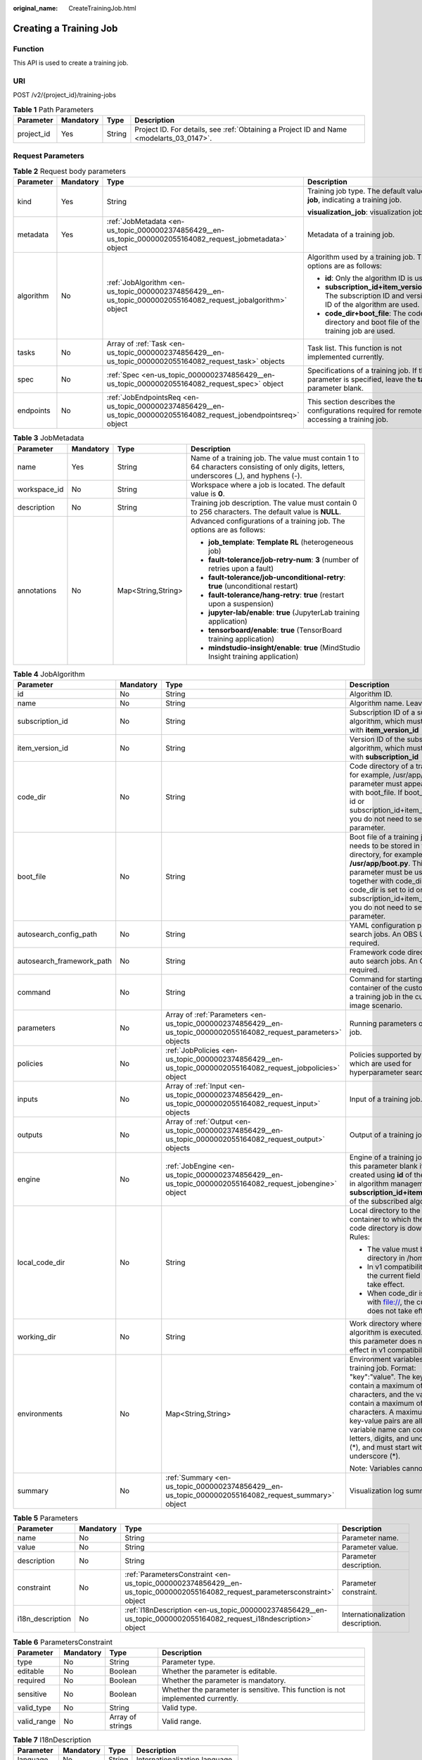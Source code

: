 :original_name: CreateTrainingJob.html

.. _CreateTrainingJob:

Creating a Training Job
=======================

Function
--------

This API is used to create a training job.

URI
---

POST /v2/{project_id}/training-jobs

.. table:: **Table 1** Path Parameters

   +------------+-----------+--------+------------------------------------------------------------------------------------------+
   | Parameter  | Mandatory | Type   | Description                                                                              |
   +============+===========+========+==========================================================================================+
   | project_id | Yes       | String | Project ID. For details, see :ref:`Obtaining a Project ID and Name <modelarts_03_0147>`. |
   +------------+-----------+--------+------------------------------------------------------------------------------------------+

Request Parameters
------------------

.. table:: **Table 2** Request body parameters

   +-----------------+-----------------+--------------------------------------------------------------------------------------------------------------------+--------------------------------------------------------------------------------------------------------+
   | Parameter       | Mandatory       | Type                                                                                                               | Description                                                                                            |
   +=================+=================+====================================================================================================================+========================================================================================================+
   | kind            | Yes             | String                                                                                                             | Training job type. The default value is **job**, indicating a training job.                            |
   |                 |                 |                                                                                                                    |                                                                                                        |
   |                 |                 |                                                                                                                    | **visualization_job**: visualization job                                                               |
   +-----------------+-----------------+--------------------------------------------------------------------------------------------------------------------+--------------------------------------------------------------------------------------------------------+
   | metadata        | Yes             | :ref:`JobMetadata <en-us_topic_0000002374856429__en-us_topic_0000002055164082_request_jobmetadata>` object         | Metadata of a training job.                                                                            |
   +-----------------+-----------------+--------------------------------------------------------------------------------------------------------------------+--------------------------------------------------------------------------------------------------------+
   | algorithm       | No              | :ref:`JobAlgorithm <en-us_topic_0000002374856429__en-us_topic_0000002055164082_request_jobalgorithm>` object       | Algorithm used by a training job. The options are as follows:                                          |
   |                 |                 |                                                                                                                    |                                                                                                        |
   |                 |                 |                                                                                                                    | -  **id**: Only the algorithm ID is used.                                                              |
   |                 |                 |                                                                                                                    |                                                                                                        |
   |                 |                 |                                                                                                                    | -  **subscription_id+item_version_id**: The subscription ID and version ID of the algorithm are used.  |
   |                 |                 |                                                                                                                    |                                                                                                        |
   |                 |                 |                                                                                                                    | -  **code_dir+boot_file**: The code directory and boot file of the training job are used.              |
   +-----------------+-----------------+--------------------------------------------------------------------------------------------------------------------+--------------------------------------------------------------------------------------------------------+
   | tasks           | No              | Array of :ref:`Task <en-us_topic_0000002374856429__en-us_topic_0000002055164082_request_task>` objects             | Task list. This function is not implemented currently.                                                 |
   +-----------------+-----------------+--------------------------------------------------------------------------------------------------------------------+--------------------------------------------------------------------------------------------------------+
   | spec            | No              | :ref:`Spec <en-us_topic_0000002374856429__en-us_topic_0000002055164082_request_spec>` object                       | Specifications of a training job. If this parameter is specified, leave the **tasks** parameter blank. |
   +-----------------+-----------------+--------------------------------------------------------------------------------------------------------------------+--------------------------------------------------------------------------------------------------------+
   | endpoints       | No              | :ref:`JobEndpointsReq <en-us_topic_0000002374856429__en-us_topic_0000002055164082_request_jobendpointsreq>` object | This section describes the configurations required for remotely accessing a training job.              |
   +-----------------+-----------------+--------------------------------------------------------------------------------------------------------------------+--------------------------------------------------------------------------------------------------------+

.. _en-us_topic_0000002374856429__en-us_topic_0000002055164082_request_jobmetadata:

.. table:: **Table 3** JobMetadata

   +-----------------+-----------------+--------------------+-----------------------------------------------------------------------------------------------------------------------------------------+
   | Parameter       | Mandatory       | Type               | Description                                                                                                                             |
   +=================+=================+====================+=========================================================================================================================================+
   | name            | Yes             | String             | Name of a training job. The value must contain 1 to 64 characters consisting of only digits, letters, underscores (_), and hyphens (-). |
   +-----------------+-----------------+--------------------+-----------------------------------------------------------------------------------------------------------------------------------------+
   | workspace_id    | No              | String             | Workspace where a job is located. The default value is **0**.                                                                           |
   +-----------------+-----------------+--------------------+-----------------------------------------------------------------------------------------------------------------------------------------+
   | description     | No              | String             | Training job description. The value must contain 0 to 256 characters. The default value is **NULL**.                                    |
   +-----------------+-----------------+--------------------+-----------------------------------------------------------------------------------------------------------------------------------------+
   | annotations     | No              | Map<String,String> | Advanced configurations of a training job. The options are as follows:                                                                  |
   |                 |                 |                    |                                                                                                                                         |
   |                 |                 |                    | -  **job_template**: **Template RL** (heterogeneous job)                                                                                |
   |                 |                 |                    |                                                                                                                                         |
   |                 |                 |                    | -  **fault-tolerance/job-retry-num**: **3** (number of retries upon a fault)                                                            |
   |                 |                 |                    |                                                                                                                                         |
   |                 |                 |                    | -  **fault-tolerance/job-unconditional-retry**: **true** (unconditional restart)                                                        |
   |                 |                 |                    |                                                                                                                                         |
   |                 |                 |                    | -  **fault-tolerance/hang-retry**: **true** (restart upon a suspension)                                                                 |
   |                 |                 |                    |                                                                                                                                         |
   |                 |                 |                    | -  **jupyter-lab/enable**: **true** (JupyterLab training application)                                                                   |
   |                 |                 |                    |                                                                                                                                         |
   |                 |                 |                    | -  **tensorboard/enable**: **true** (TensorBoard training application)                                                                  |
   |                 |                 |                    |                                                                                                                                         |
   |                 |                 |                    | -  **mindstudio-insight/enable**: **true** (MindStudio Insight training application)                                                    |
   +-----------------+-----------------+--------------------+-----------------------------------------------------------------------------------------------------------------------------------------+

.. _en-us_topic_0000002374856429__en-us_topic_0000002055164082_request_jobalgorithm:

.. table:: **Table 4** JobAlgorithm

   +---------------------------+-----------------+--------------------------------------------------------------------------------------------------------------------+----------------------------------------------------------------------------------------------------------------------------------------------------------------------------------------------------------------------------------------------------------------------------------------------------------------------------------------------------+
   | Parameter                 | Mandatory       | Type                                                                                                               | Description                                                                                                                                                                                                                                                                                                                                        |
   +===========================+=================+====================================================================================================================+====================================================================================================================================================================================================================================================================================================================================================+
   | id                        | No              | String                                                                                                             | Algorithm ID.                                                                                                                                                                                                                                                                                                                                      |
   +---------------------------+-----------------+--------------------------------------------------------------------------------------------------------------------+----------------------------------------------------------------------------------------------------------------------------------------------------------------------------------------------------------------------------------------------------------------------------------------------------------------------------------------------------+
   | name                      | No              | String                                                                                                             | Algorithm name. Leave it blank.                                                                                                                                                                                                                                                                                                                    |
   +---------------------------+-----------------+--------------------------------------------------------------------------------------------------------------------+----------------------------------------------------------------------------------------------------------------------------------------------------------------------------------------------------------------------------------------------------------------------------------------------------------------------------------------------------+
   | subscription_id           | No              | String                                                                                                             | Subscription ID of a subscribed algorithm, which must be used with **item_version_id**                                                                                                                                                                                                                                                             |
   +---------------------------+-----------------+--------------------------------------------------------------------------------------------------------------------+----------------------------------------------------------------------------------------------------------------------------------------------------------------------------------------------------------------------------------------------------------------------------------------------------------------------------------------------------+
   | item_version_id           | No              | String                                                                                                             | Version ID of the subscribed algorithm, which must be used with **subscription_id**                                                                                                                                                                                                                                                                |
   +---------------------------+-----------------+--------------------------------------------------------------------------------------------------------------------+----------------------------------------------------------------------------------------------------------------------------------------------------------------------------------------------------------------------------------------------------------------------------------------------------------------------------------------------------+
   | code_dir                  | No              | String                                                                                                             | Code directory of a training job, for example, /usr/app/. This parameter must appear together with boot_file. If boot_file is set to id or subscription_id+item_version_id, you do not need to set this parameter.                                                                                                                                 |
   +---------------------------+-----------------+--------------------------------------------------------------------------------------------------------------------+----------------------------------------------------------------------------------------------------------------------------------------------------------------------------------------------------------------------------------------------------------------------------------------------------------------------------------------------------+
   | boot_file                 | No              | String                                                                                                             | Boot file of a training job, which needs to be stored in the code directory, for example, **/usr/app/boot.py**. This parameter must be used together with code_dir. If code_dir is set to id or subscription_id+item_version_id, you do not need to set this parameter.                                                                            |
   +---------------------------+-----------------+--------------------------------------------------------------------------------------------------------------------+----------------------------------------------------------------------------------------------------------------------------------------------------------------------------------------------------------------------------------------------------------------------------------------------------------------------------------------------------+
   | autosearch_config_path    | No              | String                                                                                                             | YAML configuration path of auto search jobs. An OBS URL is required.                                                                                                                                                                                                                                                                               |
   +---------------------------+-----------------+--------------------------------------------------------------------------------------------------------------------+----------------------------------------------------------------------------------------------------------------------------------------------------------------------------------------------------------------------------------------------------------------------------------------------------------------------------------------------------+
   | autosearch_framework_path | No              | String                                                                                                             | Framework code directory of auto search jobs. An OBS URL is required.                                                                                                                                                                                                                                                                              |
   +---------------------------+-----------------+--------------------------------------------------------------------------------------------------------------------+----------------------------------------------------------------------------------------------------------------------------------------------------------------------------------------------------------------------------------------------------------------------------------------------------------------------------------------------------+
   | command                   | No              | String                                                                                                             | Command for starting the container of the custom image of a training job in the custom image scenario.                                                                                                                                                                                                                                             |
   +---------------------------+-----------------+--------------------------------------------------------------------------------------------------------------------+----------------------------------------------------------------------------------------------------------------------------------------------------------------------------------------------------------------------------------------------------------------------------------------------------------------------------------------------------+
   | parameters                | No              | Array of :ref:`Parameters <en-us_topic_0000002374856429__en-us_topic_0000002055164082_request_parameters>` objects | Running parameters of a training job.                                                                                                                                                                                                                                                                                                              |
   +---------------------------+-----------------+--------------------------------------------------------------------------------------------------------------------+----------------------------------------------------------------------------------------------------------------------------------------------------------------------------------------------------------------------------------------------------------------------------------------------------------------------------------------------------+
   | policies                  | No              | :ref:`JobPolicies <en-us_topic_0000002374856429__en-us_topic_0000002055164082_request_jobpolicies>` object         | Policies supported by jobs, which are used for hyperparameter search.                                                                                                                                                                                                                                                                              |
   +---------------------------+-----------------+--------------------------------------------------------------------------------------------------------------------+----------------------------------------------------------------------------------------------------------------------------------------------------------------------------------------------------------------------------------------------------------------------------------------------------------------------------------------------------+
   | inputs                    | No              | Array of :ref:`Input <en-us_topic_0000002374856429__en-us_topic_0000002055164082_request_input>` objects           | Input of a training job.                                                                                                                                                                                                                                                                                                                           |
   +---------------------------+-----------------+--------------------------------------------------------------------------------------------------------------------+----------------------------------------------------------------------------------------------------------------------------------------------------------------------------------------------------------------------------------------------------------------------------------------------------------------------------------------------------+
   | outputs                   | No              | Array of :ref:`Output <en-us_topic_0000002374856429__en-us_topic_0000002055164082_request_output>` objects         | Output of a training job.                                                                                                                                                                                                                                                                                                                          |
   +---------------------------+-----------------+--------------------------------------------------------------------------------------------------------------------+----------------------------------------------------------------------------------------------------------------------------------------------------------------------------------------------------------------------------------------------------------------------------------------------------------------------------------------------------+
   | engine                    | No              | :ref:`JobEngine <en-us_topic_0000002374856429__en-us_topic_0000002055164082_request_jobengine>` object             | Engine of a training job. Leave this parameter blank if the job is created using **id** of the algorithm in algorithm management, or **subscription_id+item_version_id** of the subscribed algorithm.                                                                                                                                              |
   +---------------------------+-----------------+--------------------------------------------------------------------------------------------------------------------+----------------------------------------------------------------------------------------------------------------------------------------------------------------------------------------------------------------------------------------------------------------------------------------------------------------------------------------------------+
   | local_code_dir            | No              | String                                                                                                             | Local directory to the training container to which the algorithm code directory is downloaded Rules:                                                                                                                                                                                                                                               |
   |                           |                 |                                                                                                                    |                                                                                                                                                                                                                                                                                                                                                    |
   |                           |                 |                                                                                                                    | -  The value must be a directory in /home.                                                                                                                                                                                                                                                                                                         |
   |                           |                 |                                                                                                                    |                                                                                                                                                                                                                                                                                                                                                    |
   |                           |                 |                                                                                                                    | -  In v1 compatibility mode, the current field does not take effect.                                                                                                                                                                                                                                                                               |
   |                           |                 |                                                                                                                    |                                                                                                                                                                                                                                                                                                                                                    |
   |                           |                 |                                                                                                                    | -  When code_dir is prefixed with file://, the current field does not take effect.                                                                                                                                                                                                                                                                 |
   +---------------------------+-----------------+--------------------------------------------------------------------------------------------------------------------+----------------------------------------------------------------------------------------------------------------------------------------------------------------------------------------------------------------------------------------------------------------------------------------------------------------------------------------------------+
   | working_dir               | No              | String                                                                                                             | Work directory where an algorithm is executed. Note that this parameter does not take effect in v1 compatibility mode.                                                                                                                                                                                                                             |
   +---------------------------+-----------------+--------------------------------------------------------------------------------------------------------------------+----------------------------------------------------------------------------------------------------------------------------------------------------------------------------------------------------------------------------------------------------------------------------------------------------------------------------------------------------+
   | environments              | No              | Map<String,String>                                                                                                 | Environment variables of a training job. Format: "key":"value". The key can contain a maximum of 8,192 characters, and the value can contain a maximum of 4,096 characters. A maximum of 100 key-value pairs are allowed. The variable name can contain only letters, digits, and underscores (*), and must start with a letter or underscore (*). |
   |                           |                 |                                                                                                                    |                                                                                                                                                                                                                                                                                                                                                    |
   |                           |                 |                                                                                                                    | Note: Variables cannot contain $.                                                                                                                                                                                                                                                                                                                  |
   +---------------------------+-----------------+--------------------------------------------------------------------------------------------------------------------+----------------------------------------------------------------------------------------------------------------------------------------------------------------------------------------------------------------------------------------------------------------------------------------------------------------------------------------------------+
   | summary                   | No              | :ref:`Summary <en-us_topic_0000002374856429__en-us_topic_0000002055164082_request_summary>` object                 | Visualization log summary.                                                                                                                                                                                                                                                                                                                         |
   +---------------------------+-----------------+--------------------------------------------------------------------------------------------------------------------+----------------------------------------------------------------------------------------------------------------------------------------------------------------------------------------------------------------------------------------------------------------------------------------------------------------------------------------------------+

.. _en-us_topic_0000002374856429__en-us_topic_0000002055164082_request_parameters:

.. table:: **Table 5** Parameters

   +------------------+-----------+------------------------------------------------------------------------------------------------------------------------------+-----------------------------------+
   | Parameter        | Mandatory | Type                                                                                                                         | Description                       |
   +==================+===========+==============================================================================================================================+===================================+
   | name             | No        | String                                                                                                                       | Parameter name.                   |
   +------------------+-----------+------------------------------------------------------------------------------------------------------------------------------+-----------------------------------+
   | value            | No        | String                                                                                                                       | Parameter value.                  |
   +------------------+-----------+------------------------------------------------------------------------------------------------------------------------------+-----------------------------------+
   | description      | No        | String                                                                                                                       | Parameter description.            |
   +------------------+-----------+------------------------------------------------------------------------------------------------------------------------------+-----------------------------------+
   | constraint       | No        | :ref:`ParametersConstraint <en-us_topic_0000002374856429__en-us_topic_0000002055164082_request_parametersconstraint>` object | Parameter constraint.             |
   +------------------+-----------+------------------------------------------------------------------------------------------------------------------------------+-----------------------------------+
   | i18n_description | No        | :ref:`I18nDescription <en-us_topic_0000002374856429__en-us_topic_0000002055164082_request_i18ndescription>` object           | Internationalization description. |
   +------------------+-----------+------------------------------------------------------------------------------------------------------------------------------+-----------------------------------+

.. _en-us_topic_0000002374856429__en-us_topic_0000002055164082_request_parametersconstraint:

.. table:: **Table 6** ParametersConstraint

   +-------------+-----------+------------------+---------------------------------------------------------------------------------+
   | Parameter   | Mandatory | Type             | Description                                                                     |
   +=============+===========+==================+=================================================================================+
   | type        | No        | String           | Parameter type.                                                                 |
   +-------------+-----------+------------------+---------------------------------------------------------------------------------+
   | editable    | No        | Boolean          | Whether the parameter is editable.                                              |
   +-------------+-----------+------------------+---------------------------------------------------------------------------------+
   | required    | No        | Boolean          | Whether the parameter is mandatory.                                             |
   +-------------+-----------+------------------+---------------------------------------------------------------------------------+
   | sensitive   | No        | Boolean          | Whether the parameter is sensitive. This function is not implemented currently. |
   +-------------+-----------+------------------+---------------------------------------------------------------------------------+
   | valid_type  | No        | String           | Valid type.                                                                     |
   +-------------+-----------+------------------+---------------------------------------------------------------------------------+
   | valid_range | No        | Array of strings | Valid range.                                                                    |
   +-------------+-----------+------------------+---------------------------------------------------------------------------------+

.. _en-us_topic_0000002374856429__en-us_topic_0000002055164082_request_i18ndescription:

.. table:: **Table 7** I18nDescription

   =========== ========= ====== ==============================
   Parameter   Mandatory Type   Description
   =========== ========= ====== ==============================
   language    No        String Internationalization language.
   description No        String Description.
   =========== ========= ====== ==============================

.. _en-us_topic_0000002374856429__en-us_topic_0000002055164082_request_jobpolicies:

.. table:: **Table 8** JobPolicies

   +-------------+-----------+----------------------------------------------------------------------------------------------------------+--------------------------------------+
   | Parameter   | Mandatory | Type                                                                                                     | Description                          |
   +=============+===========+==========================================================================================================+======================================+
   | auto_search | No        | :ref:`AutoSearch <en-us_topic_0000002374856429__en-us_topic_0000002055164082_request_autosearch>` object | Hyperparameter search configuration. |
   +-------------+-----------+----------------------------------------------------------------------------------------------------------+--------------------------------------+

.. _en-us_topic_0000002374856429__en-us_topic_0000002055164082_request_autosearch:

.. table:: **Table 9** AutoSearch

   +--------------------+-----------+------------------------------------------------------------------------------------------------------------------------+----------------------------------------------------+
   | Parameter          | Mandatory | Type                                                                                                                   | Description                                        |
   +====================+===========+========================================================================================================================+====================================================+
   | skip_search_params | No        | String                                                                                                                 | Hyperparameter parameters that need to be skipped. |
   +--------------------+-----------+------------------------------------------------------------------------------------------------------------------------+----------------------------------------------------+
   | reward_attrs       | No        | Array of :ref:`RewardAttrs <en-us_topic_0000002374856429__en-us_topic_0000002055164082_request_rewardattrs>` objects   | Search metrics.                                    |
   +--------------------+-----------+------------------------------------------------------------------------------------------------------------------------+----------------------------------------------------+
   | search_params      | No        | Array of :ref:`SearchParams <en-us_topic_0000002374856429__en-us_topic_0000002055164082_request_searchparams>` objects | Search parameters.                                 |
   +--------------------+-----------+------------------------------------------------------------------------------------------------------------------------+----------------------------------------------------+
   | algo_configs       | No        | Array of :ref:`AlgoConfigs <en-us_topic_0000002374856429__en-us_topic_0000002055164082_request_algoconfigs>` objects   | Search algorithm configurations.                   |
   +--------------------+-----------+------------------------------------------------------------------------------------------------------------------------+----------------------------------------------------+

.. _en-us_topic_0000002374856429__en-us_topic_0000002055164082_request_rewardattrs:

.. table:: **Table 10** RewardAttrs

   +-----------+-----------+--------+-------------------------------------------------------------------------------------------------------------------------------------------------------+
   | Parameter | Mandatory | Type   | Description                                                                                                                                           |
   +===========+===========+========+=======================================================================================================================================================+
   | name      | No        | String | Metric name.                                                                                                                                          |
   +-----------+-----------+--------+-------------------------------------------------------------------------------------------------------------------------------------------------------+
   | mode      | No        | String | Search mode. - If **max** is specified, the larger the metric value, the better. - If **min** is specified, the smaller the metric value, the better. |
   +-----------+-----------+--------+-------------------------------------------------------------------------------------------------------------------------------------------------------+
   | regex     | No        | String | Regular expression of a metric.                                                                                                                       |
   +-----------+-----------+--------+-------------------------------------------------------------------------------------------------------------------------------------------------------+

.. _en-us_topic_0000002374856429__en-us_topic_0000002055164082_request_searchparams:

.. table:: **Table 11** SearchParams

   +---------------------+-----------+------------------+----------------------------------------------------------------------------------------------------------------------------------------------------------------------------------------------------------------------------------------------------------------------------------------------------------------------------------------------------------------------------------------+
   | Parameter           | Mandatory | Type             | Description                                                                                                                                                                                                                                                                                                                                                                            |
   +=====================+===========+==================+========================================================================================================================================================================================================================================================================================================================================================================================+
   | name                | No        | String           | Hyperparameter name.                                                                                                                                                                                                                                                                                                                                                                   |
   +---------------------+-----------+------------------+----------------------------------------------------------------------------------------------------------------------------------------------------------------------------------------------------------------------------------------------------------------------------------------------------------------------------------------------------------------------------------------+
   | param_type          | No        | String           | Parameter type. - **continuous**: The hyperparameter is of the continuous type. When an algorithm is used in a training job, continuous hyperparameters are displayed as text boxes on the console. - **discrete**: The hyperparameter is of the discrete type. When an algorithm is used in a training job, discrete hyperparameters are displayed as drop-down lists on the console. |
   +---------------------+-----------+------------------+----------------------------------------------------------------------------------------------------------------------------------------------------------------------------------------------------------------------------------------------------------------------------------------------------------------------------------------------------------------------------------------+
   | lower_bound         | No        | String           | Lower bound of the hyperparameter.                                                                                                                                                                                                                                                                                                                                                     |
   +---------------------+-----------+------------------+----------------------------------------------------------------------------------------------------------------------------------------------------------------------------------------------------------------------------------------------------------------------------------------------------------------------------------------------------------------------------------------+
   | upper_bound         | No        | String           | Upper bound of the hyperparameter.                                                                                                                                                                                                                                                                                                                                                     |
   +---------------------+-----------+------------------+----------------------------------------------------------------------------------------------------------------------------------------------------------------------------------------------------------------------------------------------------------------------------------------------------------------------------------------------------------------------------------------+
   | discrete_points_num | No        | String           | Number of discrete points of a hyperparameter with continuous values.                                                                                                                                                                                                                                                                                                                  |
   +---------------------+-----------+------------------+----------------------------------------------------------------------------------------------------------------------------------------------------------------------------------------------------------------------------------------------------------------------------------------------------------------------------------------------------------------------------------------+
   | discrete_values     | No        | Array of strings | Discrete hyperparameter values.                                                                                                                                                                                                                                                                                                                                                        |
   +---------------------+-----------+------------------+----------------------------------------------------------------------------------------------------------------------------------------------------------------------------------------------------------------------------------------------------------------------------------------------------------------------------------------------------------------------------------------+

.. _en-us_topic_0000002374856429__en-us_topic_0000002055164082_request_algoconfigs:

.. table:: **Table 12** AlgoConfigs

   +-----------+-----------+----------------------------------------------------------------------------------------------------------------------------------------------------------+-------------------------------+
   | Parameter | Mandatory | Type                                                                                                                                                     | Description                   |
   +===========+===========+==========================================================================================================================================================+===============================+
   | name      | No        | String                                                                                                                                                   | Name of the search algorithm. |
   +-----------+-----------+----------------------------------------------------------------------------------------------------------------------------------------------------------+-------------------------------+
   | params    | No        | Array of :ref:`AutoSearchAlgoConfigParameter <en-us_topic_0000002374856429__en-us_topic_0000002055164082_request_autosearchalgoconfigparameter>` objects | Search algorithm parameters.  |
   +-----------+-----------+----------------------------------------------------------------------------------------------------------------------------------------------------------+-------------------------------+

.. _en-us_topic_0000002374856429__en-us_topic_0000002055164082_request_autosearchalgoconfigparameter:

.. table:: **Table 13** AutoSearchAlgoConfigParameter

   ========= ========= ====== ================
   Parameter Mandatory Type   Description
   ========= ========= ====== ================
   key       No        String Parameter key.
   value     No        String Parameter value.
   type      No        String Parameter type.
   ========= ========= ====== ================

.. _en-us_topic_0000002374856429__en-us_topic_0000002055164082_request_jobengine:

.. table:: **Table 14** JobEngine

   +----------------------+-----------------+-----------------+----------------------------------------------------------------------------------------------------------------------------------------------------------------------------------------------------------------------------------------------------+
   | Parameter            | Mandatory       | Type            | Description                                                                                                                                                                                                                                        |
   +======================+=================+=================+====================================================================================================================================================================================================================================================+
   | engine_id            | No              | String          | Engine ID selected for a training job. The value can be **engine_id**, **engine_name + engine_version**, or **image_url**.                                                                                                                         |
   +----------------------+-----------------+-----------------+----------------------------------------------------------------------------------------------------------------------------------------------------------------------------------------------------------------------------------------------------+
   | engine_name          | No              | String          | Name of the engine selected for a training job. If **engine_id** has been set, you do not need to set this parameter. If you use a preset framework and custom image to create a training job, you must set both this parameter and **image_url**. |
   +----------------------+-----------------+-----------------+----------------------------------------------------------------------------------------------------------------------------------------------------------------------------------------------------------------------------------------------------+
   | engine_version       | No              | String          | Version of the engine selected for a training job. If **engine_id** has been set, you do not need to set this parameter.                                                                                                                           |
   +----------------------+-----------------+-----------------+----------------------------------------------------------------------------------------------------------------------------------------------------------------------------------------------------------------------------------------------------+
   | image_url            | No              | String          | Custom image URL selected for a training job. The URL is obtained from SWR.                                                                                                                                                                        |
   |                      |                 |                 |                                                                                                                                                                                                                                                    |
   |                      |                 |                 | You can select an image or enter an image in the format of "Organization name/Image name:tag".                                                                                                                                                     |
   +----------------------+-----------------+-----------------+----------------------------------------------------------------------------------------------------------------------------------------------------------------------------------------------------------------------------------------------------+
   | install_sys_packages | No              | Boolean         | Whether to install the MoXing version specified by the training platform. Value **true** means to install the specified MoXing version. This parameter is available only when **engine_name**, **engine_version**, and **image_url** are set.      |
   +----------------------+-----------------+-----------------+----------------------------------------------------------------------------------------------------------------------------------------------------------------------------------------------------------------------------------------------------+

.. _en-us_topic_0000002374856429__en-us_topic_0000002055164082_request_summary:

.. table:: **Table 15** Summary

   +-----------------+-----------------+--------------------------------------------------------------------------------------------------------------------+--------------------------------------------------------------------------------------------------------------------------------------------------------------------------------------------------------------------+
   | Parameter       | Mandatory       | Type                                                                                                               | Description                                                                                                                                                                                                        |
   +=================+=================+====================================================================================================================+====================================================================================================================================================================================================================+
   | log_type        | No              | String                                                                                                             | Visualization log type of a training job. After this parameter is configured, the training job can be used as the data source of a visualization job. The options are as follows:                                  |
   |                 |                 |                                                                                                                    |                                                                                                                                                                                                                    |
   |                 |                 |                                                                                                                    | -  **tensorboard**                                                                                                                                                                                                 |
   |                 |                 |                                                                                                                    |                                                                                                                                                                                                                    |
   |                 |                 |                                                                                                                    | -  **mindstudio-insight**                                                                                                                                                                                          |
   +-----------------+-----------------+--------------------------------------------------------------------------------------------------------------------+--------------------------------------------------------------------------------------------------------------------------------------------------------------------------------------------------------------------+
   | log_dir         | No              | :ref:`LogDir <en-us_topic_0000002374856429__en-us_topic_0000002055164082_request_logdir>` object                   | Visualization log output of a training job. This parameter is mandatory when **log_type** is not empty.                                                                                                            |
   +-----------------+-----------------+--------------------------------------------------------------------------------------------------------------------+--------------------------------------------------------------------------------------------------------------------------------------------------------------------------------------------------------------------+
   | data_sources    | No              | Array of :ref:`DataSource <en-us_topic_0000002374856429__en-us_topic_0000002055164082_request_datasource>` objects | Visualization log input of a visualization job or debug training job. This parameter is mandatory when **tensorboard/enable** or **mindstudio-insight/enable** is set to **true** for advanced training functions. |
   +-----------------+-----------------+--------------------------------------------------------------------------------------------------------------------+--------------------------------------------------------------------------------------------------------------------------------------------------------------------------------------------------------------------+

.. _en-us_topic_0000002374856429__en-us_topic_0000002055164082_request_logdir:

.. table:: **Table 16** LogDir

   +-----------+-----------+----------------------------------------------------------------------------------------------------------+----------------------------------------+
   | Parameter | Mandatory | Type                                                                                                     | Description                            |
   +===========+===========+==========================================================================================================+========================================+
   | pfs       | Yes       | :ref:`PFSSummary <en-us_topic_0000002374856429__en-us_topic_0000002055164082_request_pfssummary>` object | Output of an OBS parallel file system. |
   +-----------+-----------+----------------------------------------------------------------------------------------------------------+----------------------------------------+

.. _en-us_topic_0000002374856429__en-us_topic_0000002055164082_request_pfssummary:

.. table:: **Table 17** PFSSummary

   ========= ========= ====== ===================================
   Parameter Mandatory Type   Description
   ========= ========= ====== ===================================
   pfs_path  Yes       String URL of an OBS parallel file system.
   ========= ========= ====== ===================================

.. _en-us_topic_0000002374856429__en-us_topic_0000002055164082_request_datasource:

.. table:: **Table 18** DataSource

   +-----------+-----------+----------------------------------------------------------------------------------------------------------+------------------+
   | Parameter | Mandatory | Type                                                                                                     | Description      |
   +===========+===========+==========================================================================================================+==================+
   | job       | Yes       | :ref:`JobSummary <en-us_topic_0000002374856429__en-us_topic_0000002055164082_request_jobsummary>` object | Job data source. |
   +-----------+-----------+----------------------------------------------------------------------------------------------------------+------------------+

.. _en-us_topic_0000002374856429__en-us_topic_0000002055164082_request_jobsummary:

.. table:: **Table 19** JobSummary

   ========= ========= ====== ================
   Parameter Mandatory Type   Description
   ========= ========= ====== ================
   job_id    Yes       String Training job ID.
   ========= ========= ====== ================

.. _en-us_topic_0000002374856429__en-us_topic_0000002055164082_request_task:

.. table:: **Table 20** Task

   +---------------+-----------+----------------------------------------------------------------------------------------------------------------+------------------------------------------------------+
   | Parameter     | Mandatory | Type                                                                                                           | Description                                          |
   +===============+===========+================================================================================================================+======================================================+
   | role          | No        | String                                                                                                         | Task role. This function is not supported currently. |
   +---------------+-----------+----------------------------------------------------------------------------------------------------------------+------------------------------------------------------+
   | algorithm     | No        | :ref:`algorithm <en-us_topic_0000002374856429__en-us_topic_0000002055164082_request_algorithm>` object         | Algorithm management and configuration.              |
   +---------------+-----------+----------------------------------------------------------------------------------------------------------------+------------------------------------------------------+
   | task_resource | No        | :ref:`task_resource <en-us_topic_0000002374856429__en-us_topic_0000002055164082_request_task_resource>` object | Resource flavors of a training job.                  |
   +---------------+-----------+----------------------------------------------------------------------------------------------------------------+------------------------------------------------------+

.. _en-us_topic_0000002374856429__en-us_topic_0000002055164082_request_algorithm:

.. table:: **Table 21** algorithm

   +-----------------+-----------------+--------------------------------------------------------------------------------------------------------------+-----------------------------------------------------------------------------------------------------------------------------------------------------------------------------+
   | Parameter       | Mandatory       | Type                                                                                                         | Description                                                                                                                                                                 |
   +=================+=================+==============================================================================================================+=============================================================================================================================================================================+
   | job_config      | No              | :ref:`job_config <en-us_topic_0000002374856429__en-us_topic_0000002055164082_request_job_config>` object     | Algorithm configuration, such as the boot file.                                                                                                                             |
   +-----------------+-----------------+--------------------------------------------------------------------------------------------------------------+-----------------------------------------------------------------------------------------------------------------------------------------------------------------------------+
   | code_dir        | No              | String                                                                                                       | Algorithm code directory, for example, **/usr/app/**. This parameter must be used together with **boot_file**.                                                              |
   +-----------------+-----------------+--------------------------------------------------------------------------------------------------------------+-----------------------------------------------------------------------------------------------------------------------------------------------------------------------------+
   | boot_file       | No              | String                                                                                                       | Code boot file of the algorithm, which needs to be stored in the code directory, for example, **/usr/app/boot.py**. This parameter must be used together with **code_dir**. |
   +-----------------+-----------------+--------------------------------------------------------------------------------------------------------------+-----------------------------------------------------------------------------------------------------------------------------------------------------------------------------+
   | engine          | No              | :ref:`engine <en-us_topic_0000002374856429__en-us_topic_0000002055164082_request_engine>` object             | Engine of a heterogeneous job algorithm.                                                                                                                                    |
   +-----------------+-----------------+--------------------------------------------------------------------------------------------------------------+-----------------------------------------------------------------------------------------------------------------------------------------------------------------------------+
   | inputs          | No              | Array of :ref:`inputs <en-us_topic_0000002374856429__en-us_topic_0000002055164082_request_inputs>` objects   | Data input of an algorithm.                                                                                                                                                 |
   +-----------------+-----------------+--------------------------------------------------------------------------------------------------------------+-----------------------------------------------------------------------------------------------------------------------------------------------------------------------------+
   | outputs         | No              | Array of :ref:`outputs <en-us_topic_0000002374856429__en-us_topic_0000002055164082_request_outputs>` objects | Data output of an algorithm.                                                                                                                                                |
   +-----------------+-----------------+--------------------------------------------------------------------------------------------------------------+-----------------------------------------------------------------------------------------------------------------------------------------------------------------------------+
   | local_code_dir  | No              | String                                                                                                       | Local directory of the training container to which the algorithm code directory is downloaded. The rules are as follows:                                                    |
   |                 |                 |                                                                                                              |                                                                                                                                                                             |
   |                 |                 |                                                                                                              | -  The directory must be under **/home**.                                                                                                                                   |
   |                 |                 |                                                                                                              |                                                                                                                                                                             |
   |                 |                 |                                                                                                              | -  In v1 compatibility mode, the current field does not take effect.                                                                                                        |
   |                 |                 |                                                                                                              |                                                                                                                                                                             |
   |                 |                 |                                                                                                              | -  When **code_dir** is prefixed with **file://**, the current field does not take effect.                                                                                  |
   +-----------------+-----------------+--------------------------------------------------------------------------------------------------------------+-----------------------------------------------------------------------------------------------------------------------------------------------------------------------------+
   | working_dir     | No              | String                                                                                                       | Work directory where an algorithm is executed. Note that this parameter does not take effect in v1 compatibility mode.                                                      |
   +-----------------+-----------------+--------------------------------------------------------------------------------------------------------------+-----------------------------------------------------------------------------------------------------------------------------------------------------------------------------+

.. _en-us_topic_0000002374856429__en-us_topic_0000002055164082_request_job_config:

.. table:: **Table 22** job_config

   +------------+-----------+------------------------------------------------------------------------------------------------------------------+------------------------------------+
   | Parameter  | Mandatory | Type                                                                                                             | Description                        |
   +============+===========+==================================================================================================================+====================================+
   | parameters | No        | Array of :ref:`Parameter <en-us_topic_0000002374856429__en-us_topic_0000002055164082_request_parameter>` objects | Running parameter of an algorithm. |
   +------------+-----------+------------------------------------------------------------------------------------------------------------------+------------------------------------+
   | inputs     | No        | Array of :ref:`Input <en-us_topic_0000002374856429__en-us_topic_0000002055164082_request_input>` objects         | Data input of an algorithm.        |
   +------------+-----------+------------------------------------------------------------------------------------------------------------------+------------------------------------+
   | outputs    | No        | Array of :ref:`Output <en-us_topic_0000002374856429__en-us_topic_0000002055164082_request_output>` objects       | Data output of an algorithm.       |
   +------------+-----------+------------------------------------------------------------------------------------------------------------------+------------------------------------+
   | engine     | No        | :ref:`engine <en-us_topic_0000002374856429__en-us_topic_0000002055164082_request_engine>` object                 | Algorithm engine.                  |
   +------------+-----------+------------------------------------------------------------------------------------------------------------------+------------------------------------+

.. _en-us_topic_0000002374856429__en-us_topic_0000002055164082_request_parameter:

.. table:: **Table 23** Parameter

   +------------------+-----------+----------------------------------------------------------------------------------------------------------------------+-----------------------------------+
   | Parameter        | Mandatory | Type                                                                                                                 | Description                       |
   +==================+===========+======================================================================================================================+===================================+
   | name             | No        | String                                                                                                               | Parameter name.                   |
   +------------------+-----------+----------------------------------------------------------------------------------------------------------------------+-----------------------------------+
   | value            | No        | String                                                                                                               | Parameter value.                  |
   +------------------+-----------+----------------------------------------------------------------------------------------------------------------------+-----------------------------------+
   | description      | No        | String                                                                                                               | Parameter description.            |
   +------------------+-----------+----------------------------------------------------------------------------------------------------------------------+-----------------------------------+
   | constraint       | No        | :ref:`constraint <en-us_topic_0000002374856429__en-us_topic_0000002055164082_request_constraint>` object             | Parameter constraint.             |
   +------------------+-----------+----------------------------------------------------------------------------------------------------------------------+-----------------------------------+
   | i18n_description | No        | :ref:`i18n_description <en-us_topic_0000002374856429__en-us_topic_0000002055164082_request_i18n_description>` object | Internationalization description. |
   +------------------+-----------+----------------------------------------------------------------------------------------------------------------------+-----------------------------------+

.. _en-us_topic_0000002374856429__en-us_topic_0000002055164082_request_constraint:

.. table:: **Table 24** constraint

   +-------------+-----------+------------------+--------------------------------------------------------------------------------+
   | Parameter   | Mandatory | Type             | Description                                                                    |
   +=============+===========+==================+================================================================================+
   | type        | No        | String           | Parameter type.                                                                |
   +-------------+-----------+------------------+--------------------------------------------------------------------------------+
   | editable    | No        | Boolean          | Whether the parameter is editable.                                             |
   +-------------+-----------+------------------+--------------------------------------------------------------------------------+
   | required    | No        | Boolean          | Whether the parameter is mandatory.                                            |
   +-------------+-----------+------------------+--------------------------------------------------------------------------------+
   | sensitive   | No        | Boolean          | Whether the parameter is sensitive This function is not implemented currently. |
   +-------------+-----------+------------------+--------------------------------------------------------------------------------+
   | valid_type  | No        | String           | Valid type.                                                                    |
   +-------------+-----------+------------------+--------------------------------------------------------------------------------+
   | valid_range | No        | Array of strings | Valid range.                                                                   |
   +-------------+-----------+------------------+--------------------------------------------------------------------------------+

.. _en-us_topic_0000002374856429__en-us_topic_0000002055164082_request_i18n_description:

.. table:: **Table 25** i18n_description

   =========== ========= ====== =========================================
   Parameter   Mandatory Type   Description
   =========== ========= ====== =========================================
   language    No        String International language.
   description No        String Description of an international language.
   =========== ========= ====== =========================================

.. _en-us_topic_0000002374856429__en-us_topic_0000002055164082_request_input:

.. table:: **Table 26** Input

   +-------------------+-----------------+----------------------------------------------------------------------------------------------------------------------------------+--------------------------------------------------------------------------------------------------------------------------------+
   | Parameter         | Mandatory       | Type                                                                                                                             | Description                                                                                                                    |
   +===================+=================+==================================================================================================================================+================================================================================================================================+
   | name              | Yes             | String                                                                                                                           | Name of the data input channel.                                                                                                |
   +-------------------+-----------------+----------------------------------------------------------------------------------------------------------------------------------+--------------------------------------------------------------------------------------------------------------------------------+
   | description       | No              | String                                                                                                                           | Description of the data input channel.                                                                                         |
   +-------------------+-----------------+----------------------------------------------------------------------------------------------------------------------------------+--------------------------------------------------------------------------------------------------------------------------------+
   | local_dir         | No              | String                                                                                                                           | Local directory of the container to which the data input channel is mapped Example: /home/ma-user/modelarts/inputs/data_url_0. |
   +-------------------+-----------------+----------------------------------------------------------------------------------------------------------------------------------+--------------------------------------------------------------------------------------------------------------------------------+
   | remote            | Yes             | :ref:`InputDataInfo <en-us_topic_0000002374856429__en-us_topic_0000002055164082_request_inputdatainfo>` object                   | Information of the data input. Enums:                                                                                          |
   |                   |                 |                                                                                                                                  |                                                                                                                                |
   |                   |                 |                                                                                                                                  | -  **dataset**: The data input is a dataset.                                                                                   |
   |                   |                 |                                                                                                                                  |                                                                                                                                |
   |                   |                 |                                                                                                                                  | -  **obs**: The data input is an OBS path.                                                                                     |
   +-------------------+-----------------+----------------------------------------------------------------------------------------------------------------------------------+--------------------------------------------------------------------------------------------------------------------------------+
   | remote_constraint | No              | Array of :ref:`remote_constraint <en-us_topic_0000002374856429__en-us_topic_0000002055164082_request_remote_constraint>` objects | Data input constraint                                                                                                          |
   +-------------------+-----------------+----------------------------------------------------------------------------------------------------------------------------------+--------------------------------------------------------------------------------------------------------------------------------+

.. _en-us_topic_0000002374856429__en-us_topic_0000002055164082_request_inputdatainfo:

.. table:: **Table 27** InputDataInfo

   +-----------+-----------+----------------------------------------------------------------------------------------------------+--------------------------------------------+
   | Parameter | Mandatory | Type                                                                                               | Description                                |
   +===========+===========+====================================================================================================+============================================+
   | dataset   | No        | :ref:`dataset <en-us_topic_0000002374856429__en-us_topic_0000002055164082_request_dataset>` object | Dataset as the data input.                 |
   +-----------+-----------+----------------------------------------------------------------------------------------------------+--------------------------------------------+
   | obs       | No        | :ref:`obs <en-us_topic_0000002374856429__en-us_topic_0000002055164082_request_obs>` object         | OBS in which data input and output stored. |
   +-----------+-----------+----------------------------------------------------------------------------------------------------+--------------------------------------------+

.. _en-us_topic_0000002374856429__en-us_topic_0000002055164082_request_dataset:

.. table:: **Table 28** dataset

   ========== ========= ====== =====================================
   Parameter  Mandatory Type   Description
   ========== ========= ====== =====================================
   id         Yes       String Dataset ID of a training job.
   version_id Yes       String Dataset version ID of a training job.
   ========== ========= ====== =====================================

.. _en-us_topic_0000002374856429__en-us_topic_0000002055164082_request_obs:

.. table:: **Table 29** obs

   +-----------+-----------+--------+---------------------------------------------------------------------------------+
   | Parameter | Mandatory | Type   | Description                                                                     |
   +===========+===========+========+=================================================================================+
   | obs_url   | Yes       | String | OBS URL of the dataset required by a training job. For example, **/usr/data/**. |
   +-----------+-----------+--------+---------------------------------------------------------------------------------+

.. _en-us_topic_0000002374856429__en-us_topic_0000002055164082_request_remote_constraint:

.. table:: **Table 30** remote_constraint

   +-----------------+-----------------+-----------------+-------------------------------------------------------------------+
   | Parameter       | Mandatory       | Type            | Description                                                       |
   +=================+=================+=================+===================================================================+
   | data_type       | No              | String          | Data input type, including the data storage location and dataset. |
   +-----------------+-----------------+-----------------+-------------------------------------------------------------------+
   | attributes      | No              | String          | Attributes if a dataset is used as the data input. Options:       |
   |                 |                 |                 |                                                                   |
   |                 |                 |                 | -  **data_format**: Data format                                   |
   |                 |                 |                 |                                                                   |
   |                 |                 |                 | -  **data_segmentation**: Data segmentation                       |
   |                 |                 |                 |                                                                   |
   |                 |                 |                 | -  **dataset_type**: Labeling type                                |
   +-----------------+-----------------+-----------------+-------------------------------------------------------------------+

.. _en-us_topic_0000002374856429__en-us_topic_0000002055164082_request_output:

.. table:: **Table 31** Output

   +-------------+-----------+--------------------------------------------------------------------------------------------------+------------------------------------------------------------------------------+
   | Parameter   | Mandatory | Type                                                                                             | Description                                                                  |
   +=============+===========+==================================================================================================+==============================================================================+
   | name        | Yes       | String                                                                                           | Name of the data output channel.                                             |
   +-------------+-----------+--------------------------------------------------------------------------------------------------+------------------------------------------------------------------------------+
   | description | No        | String                                                                                           | Description of the data output channel.                                      |
   +-------------+-----------+--------------------------------------------------------------------------------------------------+------------------------------------------------------------------------------+
   | local_dir   | No        | String                                                                                           | Local directory of the container to which the data output channel is mapped. |
   +-------------+-----------+--------------------------------------------------------------------------------------------------+------------------------------------------------------------------------------+
   | remote      | Yes       | :ref:`Remote <en-us_topic_0000002374856429__en-us_topic_0000002055164082_request_remote>` object | Description of the actual data output.                                       |
   +-------------+-----------+--------------------------------------------------------------------------------------------------+------------------------------------------------------------------------------+

.. _en-us_topic_0000002374856429__en-us_topic_0000002055164082_request_remote:

.. table:: **Table 32** Remote

   +-----------+-----------+--------------------------------------------------------------------------------------------------------+-----------------------------------------+
   | Parameter | Mandatory | Type                                                                                                   | Description                             |
   +===========+===========+========================================================================================================+=========================================+
   | obs       | Yes       | :ref:`RemoteObs <en-us_topic_0000002374856429__en-us_topic_0000002055164082_request_remoteobs>` object | OBS to which data is actually exported. |
   +-----------+-----------+--------------------------------------------------------------------------------------------------------+-----------------------------------------+

.. _en-us_topic_0000002374856429__en-us_topic_0000002055164082_request_remoteobs:

.. table:: **Table 33** RemoteObs

   ========= ========= ====== ==================================
   Parameter Mandatory Type   Description
   ========= ========= ====== ==================================
   obs_url   Yes       String OBS URL to which data is exported.
   ========= ========= ====== ==================================

.. _en-us_topic_0000002374856429__en-us_topic_0000002055164082_request_engine:

.. table:: **Table 34** engine

   +----------------+-----------+--------+-----------------------------------------------------------------------------------------------------------+
   | Parameter      | Mandatory | Type   | Description                                                                                               |
   +================+===========+========+===========================================================================================================+
   | engine_id      | No        | String | Engine ID selected for an algorithm.                                                                      |
   +----------------+-----------+--------+-----------------------------------------------------------------------------------------------------------+
   | engine_name    | No        | String | Engine version name selected for an algorithm. If **engine_id** is specified, leave this parameter blank. |
   +----------------+-----------+--------+-----------------------------------------------------------------------------------------------------------+
   | engine_version | No        | String | Engine version name selected for an algorithm. If **engine_id** is specified, leave this parameter blank. |
   +----------------+-----------+--------+-----------------------------------------------------------------------------------------------------------+
   | image_url      | No        | String | Custom image URL selected by an algorithm.                                                                |
   +----------------+-----------+--------+-----------------------------------------------------------------------------------------------------------+

.. table:: **Table 35** engine

   +----------------+-----------+--------+---------------------------------------------------------------------------+
   | Parameter      | Mandatory | Type   | Description                                                               |
   +================+===========+========+===========================================================================+
   | engine_id      | No        | String | Engine ID of a heterogeneous job, for example, **caffe-1.0.0-python2.7**. |
   +----------------+-----------+--------+---------------------------------------------------------------------------+
   | engine_name    | No        | String | Engine name of a heterogeneous job, for example, **Caffe**.               |
   +----------------+-----------+--------+---------------------------------------------------------------------------+
   | engine_version | No        | String | Engine version of a heterogeneous job.                                    |
   +----------------+-----------+--------+---------------------------------------------------------------------------+
   | image_url      | No        | String | Custom image URL selected by an algorithm.                                |
   +----------------+-----------+--------+---------------------------------------------------------------------------+

.. _en-us_topic_0000002374856429__en-us_topic_0000002055164082_request_inputs:

.. table:: **Table 36** inputs

   +-----------------+-----------------+--------------------------------------------------------------------------------------------------+-----------------------------------------------------------------------------+
   | Parameter       | Mandatory       | Type                                                                                             | Description                                                                 |
   +=================+=================+==================================================================================================+=============================================================================+
   | name            | Yes             | String                                                                                           | Name of the data input channel.                                             |
   +-----------------+-----------------+--------------------------------------------------------------------------------------------------+-----------------------------------------------------------------------------+
   | description     | No              | String                                                                                           | Description of the data input channel.                                      |
   +-----------------+-----------------+--------------------------------------------------------------------------------------------------+-----------------------------------------------------------------------------+
   | local_dir       | No              | String                                                                                           | Local directory of the container to which the data input channel is mapped. |
   +-----------------+-----------------+--------------------------------------------------------------------------------------------------+-----------------------------------------------------------------------------+
   | remote          | Yes             | :ref:`remote <en-us_topic_0000002374856429__en-us_topic_0000002055164082_request_remote>` object | Information of the data input. Enums:                                       |
   |                 |                 |                                                                                                  |                                                                             |
   |                 |                 |                                                                                                  | -  **dataset**: The data input is a dataset.                                |
   |                 |                 |                                                                                                  |                                                                             |
   |                 |                 |                                                                                                  | -  **obs**: The data input is an OBS path.                                  |
   +-----------------+-----------------+--------------------------------------------------------------------------------------------------+-----------------------------------------------------------------------------+

.. table:: **Table 37** remote

   +-----------+-----------+--------------------------------------------------------------------------------------------+--------------------------------------------+
   | Parameter | Mandatory | Type                                                                                       | Description                                |
   +===========+===========+============================================================================================+============================================+
   | obs       | No        | :ref:`obs <en-us_topic_0000002374856429__en-us_topic_0000002055164082_request_obs>` object | OBS in which data input and output stored. |
   +-----------+-----------+--------------------------------------------------------------------------------------------+--------------------------------------------+

.. table:: **Table 38** obs

   +-----------+-----------+--------+---------------------------------------------------------------------------------+
   | Parameter | Mandatory | Type   | Description                                                                     |
   +===========+===========+========+=================================================================================+
   | obs_url   | Yes       | String | OBS URL of the dataset required by a training job. For example, **/usr/data/**. |
   +-----------+-----------+--------+---------------------------------------------------------------------------------+

.. _en-us_topic_0000002374856429__en-us_topic_0000002055164082_request_outputs:

.. table:: **Table 39** outputs

   +-------------+-----------+--------------------------------------------------------------------------------------------------+------------------------------------------------------------------------------+
   | Parameter   | Mandatory | Type                                                                                             | Description                                                                  |
   +=============+===========+==================================================================================================+==============================================================================+
   | name        | Yes       | String                                                                                           | Name of the data output channel.                                             |
   +-------------+-----------+--------------------------------------------------------------------------------------------------+------------------------------------------------------------------------------+
   | description | No        | String                                                                                           | Description of the data output channel.                                      |
   +-------------+-----------+--------------------------------------------------------------------------------------------------+------------------------------------------------------------------------------+
   | local_dir   | No        | String                                                                                           | Local directory of the container to which the data output channel is mapped. |
   +-------------+-----------+--------------------------------------------------------------------------------------------------+------------------------------------------------------------------------------+
   | remote      | Yes       | :ref:`remote <en-us_topic_0000002374856429__en-us_topic_0000002055164082_request_remote>` object | Description of the actual data output.                                       |
   +-------------+-----------+--------------------------------------------------------------------------------------------------+------------------------------------------------------------------------------+

.. table:: **Table 40** remote

   +-----------+-----------+--------------------------------------------------------------------------------------------+-----------------------------------------+
   | Parameter | Mandatory | Type                                                                                       | Description                             |
   +===========+===========+============================================================================================+=========================================+
   | obs       | Yes       | :ref:`obs <en-us_topic_0000002374856429__en-us_topic_0000002055164082_request_obs>` object | OBS to which data is actually exported. |
   +-----------+-----------+--------------------------------------------------------------------------------------------+-----------------------------------------+

.. table:: **Table 41** obs

   ========= ========= ====== ==================================
   Parameter Mandatory Type   Description
   ========= ========= ====== ==================================
   obs_url   Yes       String OBS URL to which data is exported.
   ========= ========= ====== ==================================

.. _en-us_topic_0000002374856429__en-us_topic_0000002055164082_request_task_resource:

.. table:: **Table 42** task_resource

   +------------+-----------+---------+----------------------------------------------------------+
   | Parameter  | Mandatory | Type    | Description                                              |
   +============+===========+=========+==========================================================+
   | flavor_id  | No        | String  | Resource flavor ID of a training job.                    |
   +------------+-----------+---------+----------------------------------------------------------+
   | node_count | Yes       | Integer | Number of resource replicas selected for a training job. |
   +------------+-----------+---------+----------------------------------------------------------+

.. _en-us_topic_0000002374856429__en-us_topic_0000002055164082_request_spec:

.. table:: **Table 43** Spec

   +-----------------+-----------------+----------------------------------------------------------------------------------------------------------------------+------------------------------------------------------------------------------------------------------------------------------------------------------------------------------------------------------------------------------------------------+
   | Parameter       | Mandatory       | Type                                                                                                                 | Description                                                                                                                                                                                                                                    |
   +=================+=================+======================================================================================================================+================================================================================================================================================================================================================================================+
   | resource        | No              | :ref:`SpecResource <en-us_topic_0000002374856429__en-us_topic_0000002055164082_request_specresource>` object         | Resource flavor of a training job. Select either **flavor_id** or **pool_id** and **flavor_id**.                                                                                                                                               |
   |                 |                 |                                                                                                                      |                                                                                                                                                                                                                                                |
   |                 |                 |                                                                                                                      | -  If using a public resource pool, select an available public resource flavor (**flavor_id**).                                                                                                                                                |
   |                 |                 |                                                                                                                      |                                                                                                                                                                                                                                                |
   |                 |                 |                                                                                                                      | -  If using a dedicated resource pool, choose the pool first. Then, select the number of PUs. For example, if the flavor has 8 PUs and you need 1, 2, 4, or 8 PUs, select the needed number to save resources. (**pool_id** and **flavor_id**) |
   +-----------------+-----------------+----------------------------------------------------------------------------------------------------------------------+------------------------------------------------------------------------------------------------------------------------------------------------------------------------------------------------------------------------------------------------+
   | volumes         | No              | Array of :ref:`SpecVolumes <en-us_topic_0000002374856429__en-us_topic_0000002055164082_request_specvolumes>` objects | Volumes attached for a training job.                                                                                                                                                                                                           |
   +-----------------+-----------------+----------------------------------------------------------------------------------------------------------------------+------------------------------------------------------------------------------------------------------------------------------------------------------------------------------------------------------------------------------------------------+
   | log_export_path | No              | :ref:`LogExportPath <en-us_topic_0000002374856429__en-us_topic_0000002055164082_request_logexportpath>` object       | Export path of training job logs.                                                                                                                                                                                                              |
   +-----------------+-----------------+----------------------------------------------------------------------------------------------------------------------+------------------------------------------------------------------------------------------------------------------------------------------------------------------------------------------------------------------------------------------------+
   | auto_stop       | No              | :ref:`AutoStop <en-us_topic_0000002374856429__en-us_topic_0000002055164082_request_autostop>` object                 | Auto stop configuration of a training job.                                                                                                                                                                                                     |
   +-----------------+-----------------+----------------------------------------------------------------------------------------------------------------------+------------------------------------------------------------------------------------------------------------------------------------------------------------------------------------------------------------------------------------------------+
   | schedule_policy | No              | :ref:`SchedulePolicy <en-us_topic_0000002374856429__en-us_topic_0000002055164082_request_schedulepolicy>` object     | Training job scheduling policy.                                                                                                                                                                                                                |
   +-----------------+-----------------+----------------------------------------------------------------------------------------------------------------------+------------------------------------------------------------------------------------------------------------------------------------------------------------------------------------------------------------------------------------------------+
   | notification    | No              | :ref:`Notification <en-us_topic_0000002374856429__en-us_topic_0000002055164082_request_notification>` object         | Training event notification                                                                                                                                                                                                                    |
   +-----------------+-----------------+----------------------------------------------------------------------------------------------------------------------+------------------------------------------------------------------------------------------------------------------------------------------------------------------------------------------------------------------------------------------------+

.. _en-us_topic_0000002374856429__en-us_topic_0000002055164082_request_specresource:

.. table:: **Table 44** SpecResource

   +-----------------+-----------------+-----------------+---------------------------------------------------------------------------------------------------------------------------------------------------------------------------------------------------------------------------------+
   | Parameter       | Mandatory       | Type            | Description                                                                                                                                                                                                                     |
   +=================+=================+=================+=================================================================================================================================================================================================================================+
   | flavor_id       | No              | String          | ID of the resource flavor selected for a training job. **flavor_id** cannot be specified for dedicated resource pools with CPU specifications. The options for dedicated resource pools with GPU specifications are as follows: |
   |                 |                 |                 |                                                                                                                                                                                                                                 |
   |                 |                 |                 | -  **modelarts.pool.visual.xlarge** (1 card)                                                                                                                                                                                    |
   |                 |                 |                 |                                                                                                                                                                                                                                 |
   |                 |                 |                 | -  **modelarts.pool.visual.2xlarge** (2 cards)                                                                                                                                                                                  |
   |                 |                 |                 |                                                                                                                                                                                                                                 |
   |                 |                 |                 | -  **modelarts.pool.visual.4xlarge** (4 cards)                                                                                                                                                                                  |
   |                 |                 |                 |                                                                                                                                                                                                                                 |
   |                 |                 |                 | -  **modelarts.pool.visual.8xlarge** (8 cards)                                                                                                                                                                                  |
   |                 |                 |                 |                                                                                                                                                                                                                                 |
   |                 |                 |                 | -  **modelarts.pool.visual.16xlarge** (16 cards, only for the 910A3 supernode resource pool)                                                                                                                                    |
   +-----------------+-----------------+-----------------+---------------------------------------------------------------------------------------------------------------------------------------------------------------------------------------------------------------------------------+
   | node_count      | No              | Integer         | Number of nodes used for creating a training job in a pool. By default, a single node is used.                                                                                                                                  |
   +-----------------+-----------------+-----------------+---------------------------------------------------------------------------------------------------------------------------------------------------------------------------------------------------------------------------------+
   | pool_id         | No              | String          | Dedicated resource pool ID.                                                                                                                                                                                                     |
   +-----------------+-----------------+-----------------+---------------------------------------------------------------------------------------------------------------------------------------------------------------------------------------------------------------------------------+

.. _en-us_topic_0000002374856429__en-us_topic_0000002055164082_request_specvolumes:

.. table:: **Table 45** SpecVolumes

   +-----------+-----------+--------------------------------------------------------------------------------------------+--------------------------------------------+
   | Parameter | Mandatory | Type                                                                                       | Description                                |
   +===========+===========+============================================================================================+============================================+
   | nfs       | No        | :ref:`Nfs <en-us_topic_0000002374856429__en-us_topic_0000002055164082_request_nfs>` object | NFS volumes attached for a training job.   |
   +-----------+-----------+--------------------------------------------------------------------------------------------+--------------------------------------------+
   | pfs       | No        | :ref:`Pfs <en-us_topic_0000002374856429__en-us_topic_0000002055164082_request_pfs>` object | obsfs volumes attached for a training job. |
   +-----------+-----------+--------------------------------------------------------------------------------------------+--------------------------------------------+
   | obs       | No        | :ref:`Obs <en-us_topic_0000002374856429__en-us_topic_0000002055164082_request_obs>` object | OBS volumes attached for a training job    |
   +-----------+-----------+--------------------------------------------------------------------------------------------+--------------------------------------------+

.. _en-us_topic_0000002374856429__en-us_topic_0000002055164082_request_nfs:

.. table:: **Table 46** Nfs

   +-----------------+-----------+---------+---------------------------------------------------------------------------------------+
   | Parameter       | Mandatory | Type    | Description                                                                           |
   +=================+===========+=========+=======================================================================================+
   | nfs_server_path | No        | String  | NFS server path, for example, **10.10.10.10:/example/path**.                          |
   +-----------------+-----------+---------+---------------------------------------------------------------------------------------+
   | local_path      | No        | String  | Path for attaching volumes to the training container, for example, **/example/path**. |
   +-----------------+-----------+---------+---------------------------------------------------------------------------------------+
   | read_only       | No        | Boolean | Whether the disks attached to the container in NFS mode are read-only.                |
   +-----------------+-----------+---------+---------------------------------------------------------------------------------------+

.. _en-us_topic_0000002374856429__en-us_topic_0000002055164082_request_pfs:

.. table:: **Table 47** Pfs

   +------------+-----------+--------+---------------------------------------------------------------------------------------+
   | Parameter  | Mandatory | Type   | Description                                                                           |
   +============+===========+========+=======================================================================================+
   | pfs_path   | No        | String | obsfs path, for example, **/test-bucket/path**.                                       |
   +------------+-----------+--------+---------------------------------------------------------------------------------------+
   | local_path | No        | String | Path for attaching volumes to the training container, for example, **/example/path**. |
   +------------+-----------+--------+---------------------------------------------------------------------------------------+

.. table:: **Table 48** Obs

   +------------+-----------+--------+--------------------------------------------------------------------------------------+
   | Parameter  | Mandatory | Type   | Description                                                                          |
   +============+===========+========+======================================================================================+
   | obs_path   | No        | String | OBS path to be attached, for example, **/test-bucket/path**                          |
   +------------+-----------+--------+--------------------------------------------------------------------------------------+
   | local_path | No        | String | Path for attaching volumes to the training container, for example, **/example/path** |
   +------------+-----------+--------+--------------------------------------------------------------------------------------+

.. _en-us_topic_0000002374856429__en-us_topic_0000002055164082_request_logexportpath:

.. table:: **Table 49** LogExportPath

   +-----------+-----------+--------+--------------------------------------------------------------------------------------+
   | Parameter | Mandatory | Type   | Description                                                                          |
   +===========+===========+========+======================================================================================+
   | obs_url   | No        | String | OBS path for storing training job logs, for example, **obs://example/path**.         |
   +-----------+-----------+--------+--------------------------------------------------------------------------------------+
   | host_path | No        | String | Path of the host where training job logs are stored, for example, **/example/path**. |
   +-----------+-----------+--------+--------------------------------------------------------------------------------------+

.. _en-us_topic_0000002374856429__en-us_topic_0000002055164082_request_autostop:

.. table:: **Table 50** AutoStop

   +-----------------+-----------------+-----------------+-----------------------------------------------+
   | Parameter       | Mandatory       | Type            | Description                                   |
   +=================+=================+=================+===============================================+
   | time_unit       | Yes             | String          | Time unit. The options are as follows:        |
   |                 |                 |                 |                                               |
   |                 |                 |                 | -  **HOURS**                                  |
   +-----------------+-----------------+-----------------+-----------------------------------------------+
   | duration        | Yes             | Integer         | Running duration. The minimum value is **1**. |
   +-----------------+-----------------+-----------------+-----------------------------------------------+

.. _en-us_topic_0000002374856429__en-us_topic_0000002055164082_request_schedulepolicy:

.. table:: **Table 51** SchedulePolicy

   +-------------------+-----------+----------------------------------------------------------------------------------------------------------------------+------------------------------------------+
   | Parameter         | Mandatory | Type                                                                                                                 | Description                              |
   +===================+===========+======================================================================================================================+==========================================+
   | required_affinity | No        | :ref:`RequiredAffinity <en-us_topic_0000002374856429__en-us_topic_0000002055164082_request_requiredaffinity>` object | Affinity requirements for training jobs. |
   +-------------------+-----------+----------------------------------------------------------------------------------------------------------------------+------------------------------------------+
   | priority          | No        | Integer                                                                                                              | Priority of the training job.            |
   +-------------------+-----------+----------------------------------------------------------------------------------------------------------------------+------------------------------------------+
   | preemptible       | No        | Boolean                                                                                                              | Whether preemption is allowed            |
   +-------------------+-----------+----------------------------------------------------------------------------------------------------------------------+------------------------------------------+

.. _en-us_topic_0000002374856429__en-us_topic_0000002055164082_request_requiredaffinity:

.. table:: **Table 52** RequiredAffinity

   +---------------------+-----------------+-----------------+------------------------------------------------------------------------------------------------------------------------------------------------------------------------------------------------------------------------------+
   | Parameter           | Mandatory       | Type            | Description                                                                                                                                                                                                                  |
   +=====================+=================+=================+==============================================================================================================================================================================================================================+
   | affinity_type       | No              | String          | Affinity scheduling policy. Possible values are as follows:                                                                                                                                                                  |
   |                     |                 |                 |                                                                                                                                                                                                                              |
   |                     |                 |                 | -  **cabinet**: strong cabinet scheduling                                                                                                                                                                                    |
   |                     |                 |                 |                                                                                                                                                                                                                              |
   |                     |                 |                 | -  **hyperinstance**: supernode affinity scheduling                                                                                                                                                                          |
   +---------------------+-----------------+-----------------+------------------------------------------------------------------------------------------------------------------------------------------------------------------------------------------------------------------------------+
   | affinity_group_size | No              | Integer         | Affinity group size. This parameter is mandatory when **affinity_type** is set to **hyperinstance**. In this case, the system schedules tasks specified by **affinity_group_size** to a supernode to form an affinity group. |
   |                     |                 |                 |                                                                                                                                                                                                                              |
   |                     |                 |                 | When a user delivers a training job to the supernode resource pool, if the affinity group size is not set, the system sets the value to **1** by default.                                                                    |
   +---------------------+-----------------+-----------------+------------------------------------------------------------------------------------------------------------------------------------------------------------------------------------------------------------------------------+

.. _en-us_topic_0000002374856429__en-us_topic_0000002055164082_request_notification:

.. table:: **Table 53** Notification

   +-----------------+-----------------+------------------+----------------------------------------------------------------------+
   | Parameter       | Mandatory       | Type             | Description                                                          |
   +=================+=================+==================+======================================================================+
   | topic_urn       | No              | String           | URN of the selected topic in SMN                                     |
   +-----------------+-----------------+------------------+----------------------------------------------------------------------+
   | events          | No              | Array of strings | Training event that triggers message notification. The value can be: |
   |                 |                 |                  |                                                                      |
   |                 |                 |                  | **JobStarted**: The job is started.                                  |
   |                 |                 |                  |                                                                      |
   |                 |                 |                  | **JobCompleted**: The job is completed.                              |
   |                 |                 |                  |                                                                      |
   |                 |                 |                  | **JobFailed**: The job is failed.                                    |
   |                 |                 |                  |                                                                      |
   |                 |                 |                  | **JobTerminated**: The job is terminated.                            |
   |                 |                 |                  |                                                                      |
   |                 |                 |                  | **JobRestarted**: The job is restarted.                              |
   |                 |                 |                  |                                                                      |
   |                 |                 |                  | **JobHanged**: The job is suspended.                                 |
   |                 |                 |                  |                                                                      |
   |                 |                 |                  | **JobPreempted**: The job is preempted.                              |
   +-----------------+-----------------+------------------+----------------------------------------------------------------------+

.. _en-us_topic_0000002374856429__en-us_topic_0000002055164082_request_jobendpointsreq:

.. table:: **Table 54** JobEndpointsReq

   +-----------+-----------+--------------------------------------------------------------------------------------------------+-----------------------------+
   | Parameter | Mandatory | Type                                                                                             | Description                 |
   +===========+===========+==================================================================================================+=============================+
   | ssh       | No        | :ref:`SSHReq <en-us_topic_0000002374856429__en-us_topic_0000002055164082_request_sshreq>` object | SSH connection information. |
   +-----------+-----------+--------------------------------------------------------------------------------------------------+-----------------------------+

.. _en-us_topic_0000002374856429__en-us_topic_0000002055164082_request_sshreq:

.. table:: **Table 55** SSHReq

   +----------------+-----------+------------------+-----------------------------------------------------------------------------------------------------------+
   | Parameter      | Mandatory | Type             | Description                                                                                               |
   +================+===========+==================+===========================================================================================================+
   | key_pair_names | No        | Array of strings | Specifies the SSH key pair name, which can be created and viewed on the Key Pair page of the ECS console. |
   +----------------+-----------+------------------+-----------------------------------------------------------------------------------------------------------+

Response Parameters
-------------------

**Status code: 201**

.. table:: **Table 56** Response body parameters

   +-----------------------+-------------------------------------------------------------------------------------------------------------------------------+-------------------------------------------------------------------------------------------------------+
   | Parameter             | Type                                                                                                                          | Description                                                                                           |
   +=======================+===============================================================================================================================+=======================================================================================================+
   | kind                  | String                                                                                                                        | Training job type, which is **job** by default. Options:                                              |
   |                       |                                                                                                                               |                                                                                                       |
   |                       |                                                                                                                               | -  **job**: training job                                                                              |
   +-----------------------+-------------------------------------------------------------------------------------------------------------------------------+-------------------------------------------------------------------------------------------------------+
   | metadata              | :ref:`JobMetadata <en-us_topic_0000002374856429__en-us_topic_0000002055164082_response_jobmetadata>` object                   | Metadata of a training job.                                                                           |
   +-----------------------+-------------------------------------------------------------------------------------------------------------------------------+-------------------------------------------------------------------------------------------------------+
   | status                | :ref:`Status <en-us_topic_0000002374856429__en-us_topic_0000002055164082_response_status>` object                             | Status of a training job. You do not need to set this parameter when creating a job.                  |
   +-----------------------+-------------------------------------------------------------------------------------------------------------------------------+-------------------------------------------------------------------------------------------------------+
   | algorithm             | :ref:`JobAlgorithmResponse <en-us_topic_0000002374856429__en-us_topic_0000002055164082_response_jobalgorithmresponse>` object | Algorithm used by a training job. The options are as follows:                                         |
   |                       |                                                                                                                               |                                                                                                       |
   |                       |                                                                                                                               | -  **id**: Only the algorithm ID is used.                                                             |
   |                       |                                                                                                                               |                                                                                                       |
   |                       |                                                                                                                               | -  **subscription_id+item_version_id**: The subscription ID and version ID of the algorithm are used. |
   |                       |                                                                                                                               |                                                                                                       |
   |                       |                                                                                                                               | -  **code_dir+boot_file**: The code directory and boot file of the training job are used.             |
   +-----------------------+-------------------------------------------------------------------------------------------------------------------------------+-------------------------------------------------------------------------------------------------------+
   | tasks                 | Array of :ref:`TaskResponse <en-us_topic_0000002374856429__en-us_topic_0000002055164082_response_taskresponse>` objects       | List of tasks in heterogeneous training jobs.                                                         |
   +-----------------------+-------------------------------------------------------------------------------------------------------------------------------+-------------------------------------------------------------------------------------------------------+
   | spec                  | :ref:`SpecResponce <en-us_topic_0000002374856429__en-us_topic_0000002055164082_response_specresponce>` object                 | Specifications of a training job.                                                                     |
   +-----------------------+-------------------------------------------------------------------------------------------------------------------------------+-------------------------------------------------------------------------------------------------------+
   | endpoints             | :ref:`JobEndpointsResp <en-us_topic_0000002374856429__en-us_topic_0000002055164082_response_jobendpointsresp>` object         | This section describes the configurations required for remotely accessing a training job.             |
   +-----------------------+-------------------------------------------------------------------------------------------------------------------------------+-------------------------------------------------------------------------------------------------------+

.. _en-us_topic_0000002374856429__en-us_topic_0000002055164082_response_jobmetadata:

.. table:: **Table 57** JobMetadata

   +-----------------------+-----------------------+------------------------------------------------------------------------------------------------------------------------------------------+
   | Parameter             | Type                  | Description                                                                                                                              |
   +=======================+=======================+==========================================================================================================================================+
   | id                    | String                | Training job ID, which is generated and returned by ModelArts after the training job is created.                                         |
   +-----------------------+-----------------------+------------------------------------------------------------------------------------------------------------------------------------------+
   | name                  | String                | Name of a training job. The value must contain 1 to 64 characters consisting of only digits, letters, underscores (_), and hyphens (-).  |
   +-----------------------+-----------------------+------------------------------------------------------------------------------------------------------------------------------------------+
   | workspace_id          | String                | Workspace where a job is located. The default value is **0**.                                                                            |
   +-----------------------+-----------------------+------------------------------------------------------------------------------------------------------------------------------------------+
   | description           | String                | Training job description. The value must contain 0 to 256 characters. The default value is **NULL**.                                     |
   +-----------------------+-----------------------+------------------------------------------------------------------------------------------------------------------------------------------+
   | create_time           | Long                  | Time when a training job was created, in milliseconds. The value is generated and returned by ModelArts after a training job is created. |
   +-----------------------+-----------------------+------------------------------------------------------------------------------------------------------------------------------------------+
   | user_name             | String                | Username for creating a training job. The username is generated and returned by ModelArts after a training job is created.               |
   +-----------------------+-----------------------+------------------------------------------------------------------------------------------------------------------------------------------+
   | annotations           | Map<String,String>    | Advanced configurations of a training job. The options are as follows:                                                                   |
   |                       |                       |                                                                                                                                          |
   |                       |                       | -  **job_template**: **Template RL** (heterogeneous job)                                                                                 |
   |                       |                       |                                                                                                                                          |
   |                       |                       | -  **fault-tolerance/job-retry-num**: **3** (number of retries upon a fault)                                                             |
   |                       |                       |                                                                                                                                          |
   |                       |                       | -  **fault-tolerance/job-unconditional-retry**: **true** (unconditional restart)                                                         |
   |                       |                       |                                                                                                                                          |
   |                       |                       | -  **fault-tolerance/hang-retry**: **true** (restart upon a suspension)                                                                  |
   |                       |                       |                                                                                                                                          |
   |                       |                       | -  **jupyter-lab/enable**: **true** (JupyterLab training application)                                                                    |
   |                       |                       |                                                                                                                                          |
   |                       |                       | -  **tensorboard/enable**: **true** (TensorBoard training application)                                                                   |
   |                       |                       |                                                                                                                                          |
   |                       |                       | -  **mindstudio-insight/enable**: **true** (MindStudio Insight training application)                                                     |
   +-----------------------+-----------------------+------------------------------------------------------------------------------------------------------------------------------------------+

.. _en-us_topic_0000002374856429__en-us_topic_0000002055164082_response_status:

.. table:: **Table 58** Status

   +-----------------------+---------------------------------------------------------------------------------------------------------------------------+----------------------------------------------------------------------------------------------------------------------------------------------------------------+
   | Parameter             | Type                                                                                                                      | Description                                                                                                                                                    |
   +=======================+===========================================================================================================================+================================================================================================================================================================+
   | phase                 | String                                                                                                                    | Level-1 status of a training job. The options are:                                                                                                             |
   |                       |                                                                                                                           |                                                                                                                                                                |
   |                       |                                                                                                                           | -  Creating: The gateway is being created.                                                                                                                     |
   |                       |                                                                                                                           |                                                                                                                                                                |
   |                       |                                                                                                                           | -  Pending: waiting                                                                                                                                            |
   |                       |                                                                                                                           |                                                                                                                                                                |
   |                       |                                                                                                                           | -  Running                                                                                                                                                     |
   |                       |                                                                                                                           |                                                                                                                                                                |
   |                       |                                                                                                                           | -  Failed: The task fails to be executed.                                                                                                                      |
   |                       |                                                                                                                           |                                                                                                                                                                |
   |                       |                                                                                                                           | -  Completed: completed                                                                                                                                        |
   |                       |                                                                                                                           |                                                                                                                                                                |
   |                       |                                                                                                                           | -  Terminating: The task is being stopped.                                                                                                                     |
   |                       |                                                                                                                           |                                                                                                                                                                |
   |                       |                                                                                                                           | -  Terminated: stopped                                                                                                                                         |
   |                       |                                                                                                                           |                                                                                                                                                                |
   |                       |                                                                                                                           | -  Abnormal: abnormal                                                                                                                                          |
   +-----------------------+---------------------------------------------------------------------------------------------------------------------------+----------------------------------------------------------------------------------------------------------------------------------------------------------------+
   | secondary_phase       | String                                                                                                                    | The level-2 status of a training job is an internal detailed status, which may be added, modified, or deleted. Dependency is not recommended. The options are: |
   |                       |                                                                                                                           |                                                                                                                                                                |
   |                       |                                                                                                                           | -  Creating: The gateway is being created.                                                                                                                     |
   |                       |                                                                                                                           |                                                                                                                                                                |
   |                       |                                                                                                                           | -  Queuing: queuing                                                                                                                                            |
   |                       |                                                                                                                           |                                                                                                                                                                |
   |                       |                                                                                                                           | -  Running                                                                                                                                                     |
   |                       |                                                                                                                           |                                                                                                                                                                |
   |                       |                                                                                                                           | -  Failed: The task fails to be executed.                                                                                                                      |
   |                       |                                                                                                                           |                                                                                                                                                                |
   |                       |                                                                                                                           | -  Completed: completed                                                                                                                                        |
   |                       |                                                                                                                           |                                                                                                                                                                |
   |                       |                                                                                                                           | -  Terminating: The task is being stopped.                                                                                                                     |
   |                       |                                                                                                                           |                                                                                                                                                                |
   |                       |                                                                                                                           | -  Terminated: stopped                                                                                                                                         |
   |                       |                                                                                                                           |                                                                                                                                                                |
   |                       |                                                                                                                           | -  CreateFailed: The creation fails.                                                                                                                           |
   |                       |                                                                                                                           |                                                                                                                                                                |
   |                       |                                                                                                                           | -  TerminatedFailed: The service fails to be stopped.                                                                                                          |
   |                       |                                                                                                                           |                                                                                                                                                                |
   |                       |                                                                                                                           | -  Unknown: unknown status                                                                                                                                     |
   |                       |                                                                                                                           |                                                                                                                                                                |
   |                       |                                                                                                                           | -  Lost: abnormal                                                                                                                                              |
   +-----------------------+---------------------------------------------------------------------------------------------------------------------------+----------------------------------------------------------------------------------------------------------------------------------------------------------------+
   | duration              | Long                                                                                                                      | Running duration of a training job, in milliseconds                                                                                                            |
   +-----------------------+---------------------------------------------------------------------------------------------------------------------------+----------------------------------------------------------------------------------------------------------------------------------------------------------------+
   | node_count_metrics    | Array<Array<Integer>>                                                                                                     | Node count changes during the training job running period.                                                                                                     |
   +-----------------------+---------------------------------------------------------------------------------------------------------------------------+----------------------------------------------------------------------------------------------------------------------------------------------------------------+
   | tasks                 | Array of strings                                                                                                          | Tasks of a training job.                                                                                                                                       |
   +-----------------------+---------------------------------------------------------------------------------------------------------------------------+----------------------------------------------------------------------------------------------------------------------------------------------------------------+
   | start_time            | Long                                                                                                                      | Start time of a training job. The value is in timestamp format.                                                                                                |
   +-----------------------+---------------------------------------------------------------------------------------------------------------------------+----------------------------------------------------------------------------------------------------------------------------------------------------------------+
   | task_statuses         | Array of :ref:`TaskStatuses <en-us_topic_0000002374856429__en-us_topic_0000002055164082_response_taskstatuses>` objects   | Status of a training job task.                                                                                                                                 |
   +-----------------------+---------------------------------------------------------------------------------------------------------------------------+----------------------------------------------------------------------------------------------------------------------------------------------------------------+
   | running_records       | Array of :ref:`RunningRecord <en-us_topic_0000002374856429__en-us_topic_0000002055164082_response_runningrecord>` objects | Running and fault recovery records of a training job                                                                                                           |
   +-----------------------+---------------------------------------------------------------------------------------------------------------------------+----------------------------------------------------------------------------------------------------------------------------------------------------------------+

.. _en-us_topic_0000002374856429__en-us_topic_0000002055164082_response_taskstatuses:

.. table:: **Table 59** TaskStatuses

   ========= ======= =====================================
   Parameter Type    Description
   ========= ======= =====================================
   task      String  Task of a training job.
   exit_code Integer Exit code of a training job task.
   message   String  Error message of a training job task.
   ========= ======= =====================================

.. _en-us_topic_0000002374856429__en-us_topic_0000002055164082_response_runningrecord:

.. table:: **Table 60** RunningRecord

   +------------------------------+-----------------------+----------------------------------------------------------------------------------------------------------------------------------------------------------------------+
   | Parameter                    | Type                  | Description                                                                                                                                                          |
   +==============================+=======================+======================================================================================================================================================================+
   | start_at                     | Integer               | Unix timestamp of the start time in the current running record, in seconds.                                                                                          |
   +------------------------------+-----------------------+----------------------------------------------------------------------------------------------------------------------------------------------------------------------+
   | end_at                       | Integer               | Unix timestamp of the end time in the current running record, in seconds.                                                                                            |
   +------------------------------+-----------------------+----------------------------------------------------------------------------------------------------------------------------------------------------------------------+
   | start_type                   | String                | Startup mode of the current running record.                                                                                                                          |
   |                              |                       |                                                                                                                                                                      |
   |                              |                       | -  **init_or_rescheduled**: This startup is the first running after scheduling, including the first startup and the running after scheduling recovery.               |
   |                              |                       |                                                                                                                                                                      |
   |                              |                       | -  **restarted**: This startup is not the first running after scheduling but the running after a process restart.                                                    |
   +------------------------------+-----------------------+----------------------------------------------------------------------------------------------------------------------------------------------------------------------+
   | end_reason                   | String                | Reason why the current running record ends.                                                                                                                          |
   +------------------------------+-----------------------+----------------------------------------------------------------------------------------------------------------------------------------------------------------------+
   | end_related_task             | String                | ID of the task worker that causes the end of the current running record, for example, **worker-0**.                                                                  |
   +------------------------------+-----------------------+----------------------------------------------------------------------------------------------------------------------------------------------------------------------+
   | end_recover                  | String                | Fault tolerance policy used after the current running record ends. The enums are as follows:                                                                         |
   |                              |                       |                                                                                                                                                                      |
   |                              |                       | -  **npu_proc_restart**: NPU in-place hot recovery                                                                                                                   |
   |                              |                       |                                                                                                                                                                      |
   |                              |                       | -  **gpu_proc_restart**: GPU in-place hot recovery                                                                                                                   |
   |                              |                       |                                                                                                                                                                      |
   |                              |                       | -  **proc_restart**: Process in-place recovery                                                                                                                       |
   |                              |                       |                                                                                                                                                                      |
   |                              |                       | -  **pod_reschedule**: Pod-level rescheduling                                                                                                                        |
   |                              |                       |                                                                                                                                                                      |
   |                              |                       | -  **job_reschedule**: Job-level rescheduling                                                                                                                        |
   |                              |                       |                                                                                                                                                                      |
   |                              |                       | -  **job_reschedule_with_taint**: Isolated job-level rescheduling                                                                                                    |
   +------------------------------+-----------------------+----------------------------------------------------------------------------------------------------------------------------------------------------------------------+
   | end_recover_before_downgrade | String                | Tolerance policy used after the current running record ends and before the fault tolerance policy is degraded. The options are the same as those of **end_recover**. |
   +------------------------------+-----------------------+----------------------------------------------------------------------------------------------------------------------------------------------------------------------+

.. _en-us_topic_0000002374856429__en-us_topic_0000002055164082_response_jobalgorithmresponse:

.. table:: **Table 61** JobAlgorithmResponse

   +---------------------------+-------------------------------------------------------------------------------------------------------------------+--------------------------------------------------------------------------------------------------------------------------------------------------------------------------------------------------------------------------------------------------------------------------------+
   | Parameter                 | Type                                                                                                              | Description                                                                                                                                                                                                                                                                    |
   +===========================+===================================================================================================================+================================================================================================================================================================================================================================================================================+
   | id                        | String                                                                                                            | Algorithm used by a training job. The options are as follows:                                                                                                                                                                                                                  |
   |                           |                                                                                                                   |                                                                                                                                                                                                                                                                                |
   |                           |                                                                                                                   | -  **id**: Only the algorithm ID is used.                                                                                                                                                                                                                                      |
   |                           |                                                                                                                   |                                                                                                                                                                                                                                                                                |
   |                           |                                                                                                                   | -  **subscription_id+item_version_id**: The subscription ID and version ID of the algorithm are used.                                                                                                                                                                          |
   |                           |                                                                                                                   |                                                                                                                                                                                                                                                                                |
   |                           |                                                                                                                   | -  **code_dir+boot_file**: The code directory and boot file of the training job are used.                                                                                                                                                                                      |
   +---------------------------+-------------------------------------------------------------------------------------------------------------------+--------------------------------------------------------------------------------------------------------------------------------------------------------------------------------------------------------------------------------------------------------------------------------+
   | name                      | String                                                                                                            | Algorithm name.                                                                                                                                                                                                                                                                |
   +---------------------------+-------------------------------------------------------------------------------------------------------------------+--------------------------------------------------------------------------------------------------------------------------------------------------------------------------------------------------------------------------------------------------------------------------------+
   | subscription_id           | String                                                                                                            | Subscription ID of a subscribed algorithm, which must be used with **item_version_id**                                                                                                                                                                                         |
   +---------------------------+-------------------------------------------------------------------------------------------------------------------+--------------------------------------------------------------------------------------------------------------------------------------------------------------------------------------------------------------------------------------------------------------------------------+
   | item_version_id           | String                                                                                                            | Version ID of the subscribed algorithm, which must be used with **subscription_id**                                                                                                                                                                                            |
   +---------------------------+-------------------------------------------------------------------------------------------------------------------+--------------------------------------------------------------------------------------------------------------------------------------------------------------------------------------------------------------------------------------------------------------------------------+
   | code_dir                  | String                                                                                                            | Code directory of a training job, for example, /usr/app/. This parameter must be set together with boot_file. If id or subscription_id+item_version_id has been set for boot_file, you do not need to set this parameter.                                                      |
   +---------------------------+-------------------------------------------------------------------------------------------------------------------+--------------------------------------------------------------------------------------------------------------------------------------------------------------------------------------------------------------------------------------------------------------------------------+
   | boot_file                 | String                                                                                                            | Boot file of a training job, which needs to be stored in the code directory. for example, **/usr/app/boot.py**. This parameter must be used together with code_dir. If id or subscription_id+item_version_id has been set for code_dir, you do not need to set this parameter. |
   +---------------------------+-------------------------------------------------------------------------------------------------------------------+--------------------------------------------------------------------------------------------------------------------------------------------------------------------------------------------------------------------------------------------------------------------------------+
   | autosearch_config_path    | String                                                                                                            | YAML configuration path of an auto search job. An OBS URL is required. For example, obs://bucket/file.yaml.                                                                                                                                                                    |
   +---------------------------+-------------------------------------------------------------------------------------------------------------------+--------------------------------------------------------------------------------------------------------------------------------------------------------------------------------------------------------------------------------------------------------------------------------+
   | autosearch_framework_path | String                                                                                                            | Framework code directory of auto search jobs. An OBS URL is required. For example, obs://bucket/files/.                                                                                                                                                                        |
   +---------------------------+-------------------------------------------------------------------------------------------------------------------+--------------------------------------------------------------------------------------------------------------------------------------------------------------------------------------------------------------------------------------------------------------------------------+
   | command                   | String                                                                                                            | Boot command for starting the container of a custom image for a training job. For example, **python train.py**.                                                                                                                                                                |
   +---------------------------+-------------------------------------------------------------------------------------------------------------------+--------------------------------------------------------------------------------------------------------------------------------------------------------------------------------------------------------------------------------------------------------------------------------+
   | parameters                | Array of :ref:`Parameter <en-us_topic_0000002374856429__en-us_topic_0000002055164082_response_parameter>` objects | Running parameters of a training job.                                                                                                                                                                                                                                          |
   +---------------------------+-------------------------------------------------------------------------------------------------------------------+--------------------------------------------------------------------------------------------------------------------------------------------------------------------------------------------------------------------------------------------------------------------------------+
   | policies                  | :ref:`policies <en-us_topic_0000002374856429__en-us_topic_0000002055164082_response_policies>` object             | Policies supported by jobs.                                                                                                                                                                                                                                                    |
   +---------------------------+-------------------------------------------------------------------------------------------------------------------+--------------------------------------------------------------------------------------------------------------------------------------------------------------------------------------------------------------------------------------------------------------------------------+
   | inputs                    | Array of :ref:`Input <en-us_topic_0000002374856429__en-us_topic_0000002055164082_response_input>` objects         | Input of a training job.                                                                                                                                                                                                                                                       |
   +---------------------------+-------------------------------------------------------------------------------------------------------------------+--------------------------------------------------------------------------------------------------------------------------------------------------------------------------------------------------------------------------------------------------------------------------------+
   | outputs                   | Array of :ref:`Output <en-us_topic_0000002374856429__en-us_topic_0000002055164082_response_output>` objects       | Output of a training job.                                                                                                                                                                                                                                                      |
   +---------------------------+-------------------------------------------------------------------------------------------------------------------+--------------------------------------------------------------------------------------------------------------------------------------------------------------------------------------------------------------------------------------------------------------------------------+
   | engine                    | :ref:`JobEngine <en-us_topic_0000002374856429__en-us_topic_0000002055164082_response_jobengine>` object           | Engine of a training job. Leave this parameter blank if the job is created using **id** of the algorithm in algorithm management, or **subscription_id+item_version_id** of the subscribed algorithm.                                                                          |
   +---------------------------+-------------------------------------------------------------------------------------------------------------------+--------------------------------------------------------------------------------------------------------------------------------------------------------------------------------------------------------------------------------------------------------------------------------+
   | local_code_dir            | String                                                                                                            | Local directory of the training container to which the algorithm code directory is downloaded. The rules are as follows:                                                                                                                                                       |
   |                           |                                                                                                                   |                                                                                                                                                                                                                                                                                |
   |                           |                                                                                                                   | -  The directory must be under **/home**.                                                                                                                                                                                                                                      |
   |                           |                                                                                                                   |                                                                                                                                                                                                                                                                                |
   |                           |                                                                                                                   | -  In v1 compatibility mode, the current field does not take effect.                                                                                                                                                                                                           |
   |                           |                                                                                                                   |                                                                                                                                                                                                                                                                                |
   |                           |                                                                                                                   | -  When **code_dir** is prefixed with **file://**, the current field does not take effect.                                                                                                                                                                                     |
   +---------------------------+-------------------------------------------------------------------------------------------------------------------+--------------------------------------------------------------------------------------------------------------------------------------------------------------------------------------------------------------------------------------------------------------------------------+
   | working_dir               | String                                                                                                            | Work directory where an algorithm is executed. Note that this parameter does not take effect in v1 compatibility mode.                                                                                                                                                         |
   +---------------------------+-------------------------------------------------------------------------------------------------------------------+--------------------------------------------------------------------------------------------------------------------------------------------------------------------------------------------------------------------------------------------------------------------------------+
   | environments              | Array of Map<String,String> objects                                                                               | Environment variables of a training job. The format is **key:value**. Leave this parameter blank.                                                                                                                                                                              |
   +---------------------------+-------------------------------------------------------------------------------------------------------------------+--------------------------------------------------------------------------------------------------------------------------------------------------------------------------------------------------------------------------------------------------------------------------------+
   | summary                   | :ref:`Summary <en-us_topic_0000002374856429__en-us_topic_0000002055164082_response_summary>` object               | Visualization log summary.                                                                                                                                                                                                                                                     |
   +---------------------------+-------------------------------------------------------------------------------------------------------------------+--------------------------------------------------------------------------------------------------------------------------------------------------------------------------------------------------------------------------------------------------------------------------------+

.. _en-us_topic_0000002374856429__en-us_topic_0000002055164082_response_parameter:

.. table:: **Table 62** Parameter

   +------------------+-----------------------------------------------------------------------------------------------------------------------+-----------------------------------+
   | Parameter        | Type                                                                                                                  | Description                       |
   +==================+=======================================================================================================================+===================================+
   | name             | String                                                                                                                | Parameter name.                   |
   +------------------+-----------------------------------------------------------------------------------------------------------------------+-----------------------------------+
   | value            | String                                                                                                                | Parameter value.                  |
   +------------------+-----------------------------------------------------------------------------------------------------------------------+-----------------------------------+
   | description      | String                                                                                                                | Parameter description.            |
   +------------------+-----------------------------------------------------------------------------------------------------------------------+-----------------------------------+
   | constraint       | :ref:`constraint <en-us_topic_0000002374856429__en-us_topic_0000002055164082_response_constraint>` object             | Parameter constraint.             |
   +------------------+-----------------------------------------------------------------------------------------------------------------------+-----------------------------------+
   | i18n_description | :ref:`i18n_description <en-us_topic_0000002374856429__en-us_topic_0000002055164082_response_i18n_description>` object | Internationalization description. |
   +------------------+-----------------------------------------------------------------------------------------------------------------------+-----------------------------------+

.. _en-us_topic_0000002374856429__en-us_topic_0000002055164082_response_constraint:

.. table:: **Table 63** constraint

   +-------------+------------------+--------------------------------------------------------------------------------+
   | Parameter   | Type             | Description                                                                    |
   +=============+==================+================================================================================+
   | type        | String           | Parameter type.                                                                |
   +-------------+------------------+--------------------------------------------------------------------------------+
   | editable    | Boolean          | Whether the parameter is editable.                                             |
   +-------------+------------------+--------------------------------------------------------------------------------+
   | required    | Boolean          | Whether the parameter is mandatory.                                            |
   +-------------+------------------+--------------------------------------------------------------------------------+
   | sensitive   | Boolean          | Whether the parameter is sensitive This function is not implemented currently. |
   +-------------+------------------+--------------------------------------------------------------------------------+
   | valid_type  | String           | Valid type.                                                                    |
   +-------------+------------------+--------------------------------------------------------------------------------+
   | valid_range | Array of strings | Valid range.                                                                   |
   +-------------+------------------+--------------------------------------------------------------------------------+

.. _en-us_topic_0000002374856429__en-us_topic_0000002055164082_response_i18n_description:

.. table:: **Table 64** i18n_description

   =========== ====== =========================================
   Parameter   Type   Description
   =========== ====== =========================================
   language    String International language.
   description String Description of an international language.
   =========== ====== =========================================

.. _en-us_topic_0000002374856429__en-us_topic_0000002055164082_response_policies:

.. table:: **Table 65** policies

   +-------------+-------------------------------------------------------------------------------------------------------------+--------------------------------------+
   | Parameter   | Type                                                                                                        | Description                          |
   +=============+=============================================================================================================+======================================+
   | auto_search | :ref:`auto_search <en-us_topic_0000002374856429__en-us_topic_0000002055164082_response_auto_search>` object | Hyperparameter search configuration. |
   +-------------+-------------------------------------------------------------------------------------------------------------+--------------------------------------+

.. _en-us_topic_0000002374856429__en-us_topic_0000002055164082_response_auto_search:

.. table:: **Table 66** auto_search

   +--------------------+---------------------------------------------------------------------------------------------------------------------------+----------------------------------------------------+
   | Parameter          | Type                                                                                                                      | Description                                        |
   +====================+===========================================================================================================================+====================================================+
   | skip_search_params | String                                                                                                                    | Hyperparameter parameters that need to be skipped. |
   +--------------------+---------------------------------------------------------------------------------------------------------------------------+----------------------------------------------------+
   | reward_attrs       | Array of :ref:`reward_attrs <en-us_topic_0000002374856429__en-us_topic_0000002055164082_response_reward_attrs>` objects   | List of search metrics.                            |
   +--------------------+---------------------------------------------------------------------------------------------------------------------------+----------------------------------------------------+
   | search_params      | Array of :ref:`search_params <en-us_topic_0000002374856429__en-us_topic_0000002055164082_response_search_params>` objects | Search parameters.                                 |
   +--------------------+---------------------------------------------------------------------------------------------------------------------------+----------------------------------------------------+
   | algo_configs       | Array of :ref:`algo_configs <en-us_topic_0000002374856429__en-us_topic_0000002055164082_response_algo_configs>` objects   | Search algorithm configurations.                   |
   +--------------------+---------------------------------------------------------------------------------------------------------------------------+----------------------------------------------------+

.. _en-us_topic_0000002374856429__en-us_topic_0000002055164082_response_reward_attrs:

.. table:: **Table 67** reward_attrs

   +-----------------------+-----------------------+--------------------------------------------------+
   | Parameter             | Type                  | Description                                      |
   +=======================+=======================+==================================================+
   | name                  | String                | Metric name.                                     |
   +-----------------------+-----------------------+--------------------------------------------------+
   | mode                  | String                | Search mode.                                     |
   |                       |                       |                                                  |
   |                       |                       | -  **max**: A larger metric value is preferred.  |
   |                       |                       |                                                  |
   |                       |                       | -  **min**: A smaller metric value is preferred. |
   +-----------------------+-----------------------+--------------------------------------------------+
   | regex                 | String                | Regular expression of a metric.                  |
   +-----------------------+-----------------------+--------------------------------------------------+

.. _en-us_topic_0000002374856429__en-us_topic_0000002055164082_response_search_params:

.. table:: **Table 68** search_params

   +-----------------------+-----------------------+--------------------------------------------------------------------------------------------------------------------------------------------------------------------------------------+
   | Parameter             | Type                  | Description                                                                                                                                                                          |
   +=======================+=======================+======================================================================================================================================================================================+
   | name                  | String                | Hyperparameter name.                                                                                                                                                                 |
   +-----------------------+-----------------------+--------------------------------------------------------------------------------------------------------------------------------------------------------------------------------------+
   | param_type            | String                | Parameter type.                                                                                                                                                                      |
   |                       |                       |                                                                                                                                                                                      |
   |                       |                       | -  **continuous**: The hyperparameter is of the continuous type. When an algorithm is used in a training job, continuous hyperparameters are displayed as text boxes on the console. |
   |                       |                       |                                                                                                                                                                                      |
   |                       |                       | -  **discrete**: The hyperparameter is of the discrete type. When an algorithm is used in a training job, discrete hyperparameters are displayed as drop-down lists on the console.  |
   +-----------------------+-----------------------+--------------------------------------------------------------------------------------------------------------------------------------------------------------------------------------+
   | lower_bound           | String                | Lower bound of the hyperparameter.                                                                                                                                                   |
   +-----------------------+-----------------------+--------------------------------------------------------------------------------------------------------------------------------------------------------------------------------------+
   | upper_bound           | String                | Upper bound of the hyperparameter.                                                                                                                                                   |
   +-----------------------+-----------------------+--------------------------------------------------------------------------------------------------------------------------------------------------------------------------------------+
   | discrete_points_num   | String                | Number of discrete points of a continuous hyperparameter.                                                                                                                            |
   +-----------------------+-----------------------+--------------------------------------------------------------------------------------------------------------------------------------------------------------------------------------+
   | discrete_values       | Array of strings      | List of discrete hyperparameter values.                                                                                                                                              |
   +-----------------------+-----------------------+--------------------------------------------------------------------------------------------------------------------------------------------------------------------------------------+

.. _en-us_topic_0000002374856429__en-us_topic_0000002055164082_response_algo_configs:

.. table:: **Table 69** algo_configs

   +-----------+-----------------------------------------------------------------------------------------------------------------------------------------------------------+-------------------------------+
   | Parameter | Type                                                                                                                                                      | Description                   |
   +===========+===========================================================================================================================================================+===============================+
   | name      | String                                                                                                                                                    | Name of the search algorithm. |
   +-----------+-----------------------------------------------------------------------------------------------------------------------------------------------------------+-------------------------------+
   | params    | Array of :ref:`AutoSearchAlgoConfigParameter <en-us_topic_0000002374856429__en-us_topic_0000002055164082_response_autosearchalgoconfigparameter>` objects | Search algorithm parameters.  |
   +-----------+-----------------------------------------------------------------------------------------------------------------------------------------------------------+-------------------------------+

.. _en-us_topic_0000002374856429__en-us_topic_0000002055164082_response_autosearchalgoconfigparameter:

.. table:: **Table 70** AutoSearchAlgoConfigParameter

   ========= ====== ================
   Parameter Type   Description
   ========= ====== ================
   key       String Parameter key.
   value     String Parameter value.
   type      String Parameter type.
   ========= ====== ================

.. _en-us_topic_0000002374856429__en-us_topic_0000002055164082_response_input:

.. table:: **Table 71** Input

   +-----------------------+-----------------------------------------------------------------------------------------------------------------------------------+--------------------------------------------------------------------------------------------------------------------------------+
   | Parameter             | Type                                                                                                                              | Description                                                                                                                    |
   +=======================+===================================================================================================================================+================================================================================================================================+
   | name                  | String                                                                                                                            | Name of the data input channel.                                                                                                |
   +-----------------------+-----------------------------------------------------------------------------------------------------------------------------------+--------------------------------------------------------------------------------------------------------------------------------+
   | description           | String                                                                                                                            | Description of the data input channel.                                                                                         |
   +-----------------------+-----------------------------------------------------------------------------------------------------------------------------------+--------------------------------------------------------------------------------------------------------------------------------+
   | local_dir             | String                                                                                                                            | Local directory of the container to which the data input channel is mapped Example: /home/ma-user/modelarts/inputs/data_url_0. |
   +-----------------------+-----------------------------------------------------------------------------------------------------------------------------------+--------------------------------------------------------------------------------------------------------------------------------+
   | remote                | :ref:`InputDataInfo <en-us_topic_0000002374856429__en-us_topic_0000002055164082_response_inputdatainfo>` object                   | Information of the data input. Enums:                                                                                          |
   |                       |                                                                                                                                   |                                                                                                                                |
   |                       |                                                                                                                                   | -  **dataset**: The data input is a dataset.                                                                                   |
   |                       |                                                                                                                                   |                                                                                                                                |
   |                       |                                                                                                                                   | -  **obs**: The data input is an OBS path.                                                                                     |
   +-----------------------+-----------------------------------------------------------------------------------------------------------------------------------+--------------------------------------------------------------------------------------------------------------------------------+
   | remote_constraint     | Array of :ref:`remote_constraint <en-us_topic_0000002374856429__en-us_topic_0000002055164082_response_remote_constraint>` objects | Data input constraint                                                                                                          |
   +-----------------------+-----------------------------------------------------------------------------------------------------------------------------------+--------------------------------------------------------------------------------------------------------------------------------+

.. _en-us_topic_0000002374856429__en-us_topic_0000002055164082_response_inputdatainfo:

.. table:: **Table 72** InputDataInfo

   +-----------+-----------------------------------------------------------------------------------------------------+--------------------------------------------+
   | Parameter | Type                                                                                                | Description                                |
   +===========+=====================================================================================================+============================================+
   | dataset   | :ref:`dataset <en-us_topic_0000002374856429__en-us_topic_0000002055164082_response_dataset>` object | Dataset as the data input.                 |
   +-----------+-----------------------------------------------------------------------------------------------------+--------------------------------------------+
   | obs       | :ref:`obs <en-us_topic_0000002374856429__en-us_topic_0000002055164082_response_obs>` object         | OBS in which data input and output stored. |
   +-----------+-----------------------------------------------------------------------------------------------------+--------------------------------------------+

.. _en-us_topic_0000002374856429__en-us_topic_0000002055164082_response_dataset:

.. table:: **Table 73** dataset

   +------------+--------+-----------------------------------------------------------------------------------------------------------------------------------------------------------------+
   | Parameter  | Type   | Description                                                                                                                                                     |
   +============+========+=================================================================================================================================================================+
   | id         | String | Dataset ID of a training job.                                                                                                                                   |
   +------------+--------+-----------------------------------------------------------------------------------------------------------------------------------------------------------------+
   | version_id | String | Dataset version ID of a training job.                                                                                                                           |
   +------------+--------+-----------------------------------------------------------------------------------------------------------------------------------------------------------------+
   | obs_url    | String | OBS URL of the dataset for a training job. It is automatically parsed by ModelArts based on the dataset ID and dataset version ID. For example, **/usr/data/**. |
   +------------+--------+-----------------------------------------------------------------------------------------------------------------------------------------------------------------+

.. _en-us_topic_0000002374856429__en-us_topic_0000002055164082_response_obs:

.. table:: **Table 74** obs

   +-----------+--------+---------------------------------------------------------------------------------+
   | Parameter | Type   | Description                                                                     |
   +===========+========+=================================================================================+
   | obs_url   | String | OBS URL of the dataset required by a training job. For example, **/usr/data/**. |
   +-----------+--------+---------------------------------------------------------------------------------+

.. _en-us_topic_0000002374856429__en-us_topic_0000002055164082_response_remote_constraint:

.. table:: **Table 75** remote_constraint

   +-----------------------+-----------------------+-------------------------------------------------------------------+
   | Parameter             | Type                  | Description                                                       |
   +=======================+=======================+===================================================================+
   | data_type             | String                | Data input type, including the data storage location and dataset. |
   +-----------------------+-----------------------+-------------------------------------------------------------------+
   | attributes            | String                | Attributes if a dataset is used as the data input. Options:       |
   |                       |                       |                                                                   |
   |                       |                       | -  **data_format**: Data format                                   |
   |                       |                       |                                                                   |
   |                       |                       | -  **data_segmentation**: Data segmentation                       |
   |                       |                       |                                                                   |
   |                       |                       | -  **dataset_type**: Labeling type                                |
   +-----------------------+-----------------------+-------------------------------------------------------------------+

.. _en-us_topic_0000002374856429__en-us_topic_0000002055164082_response_output:

.. table:: **Table 76** Output

   +-------------+---------------------------------------------------------------------------------------------------+------------------------------------------------------------------------------+
   | Parameter   | Type                                                                                              | Description                                                                  |
   +=============+===================================================================================================+==============================================================================+
   | name        | String                                                                                            | Name of the data output channel.                                             |
   +-------------+---------------------------------------------------------------------------------------------------+------------------------------------------------------------------------------+
   | description | String                                                                                            | Description of the data output channel.                                      |
   +-------------+---------------------------------------------------------------------------------------------------+------------------------------------------------------------------------------+
   | local_dir   | String                                                                                            | Local directory of the container to which the data output channel is mapped. |
   +-------------+---------------------------------------------------------------------------------------------------+------------------------------------------------------------------------------+
   | remote      | :ref:`Remote <en-us_topic_0000002374856429__en-us_topic_0000002055164082_response_remote>` object | Description of the actual data output.                                       |
   +-------------+---------------------------------------------------------------------------------------------------+------------------------------------------------------------------------------+

.. _en-us_topic_0000002374856429__en-us_topic_0000002055164082_response_jobengine:

.. table:: **Table 77** JobEngine

   +-----------------------+-----------------------+----------------------------------------------------------------------------------------------------------------------------------------------------------------------------------------------------------------------------------------------------+
   | Parameter             | Type                  | Description                                                                                                                                                                                                                                        |
   +=======================+=======================+====================================================================================================================================================================================================================================================+
   | engine_id             | String                | Engine ID selected for a training job. The value can be **engine_id**, **engine_name + engine_version**, or **image_url**.                                                                                                                         |
   +-----------------------+-----------------------+----------------------------------------------------------------------------------------------------------------------------------------------------------------------------------------------------------------------------------------------------+
   | engine_name           | String                | Name of the engine selected for a training job. If **engine_id** has been set, you do not need to set this parameter. If you use a preset framework and custom image to create a training job, you must set both this parameter and **image_url**. |
   +-----------------------+-----------------------+----------------------------------------------------------------------------------------------------------------------------------------------------------------------------------------------------------------------------------------------------+
   | engine_version        | String                | Version of the engine selected for a training job. If **engine_id** has been set, you do not need to set this parameter.                                                                                                                           |
   +-----------------------+-----------------------+----------------------------------------------------------------------------------------------------------------------------------------------------------------------------------------------------------------------------------------------------+
   | image_url             | String                | Custom image URL selected for a training job. The URL is obtained from SWR.                                                                                                                                                                        |
   |                       |                       |                                                                                                                                                                                                                                                    |
   |                       |                       | You can select an image or enter an image in the format of "Organization name/Image name:tag".                                                                                                                                                     |
   +-----------------------+-----------------------+----------------------------------------------------------------------------------------------------------------------------------------------------------------------------------------------------------------------------------------------------+
   | install_sys_packages  | Boolean               | Whether to install the MoXing version specified by the training platform. Value **true** means to install the specified MoXing version. This parameter is available only when **engine_name**, **engine_version**, and **image_url** are set.      |
   +-----------------------+-----------------------+----------------------------------------------------------------------------------------------------------------------------------------------------------------------------------------------------------------------------------------------------+

.. _en-us_topic_0000002374856429__en-us_topic_0000002055164082_response_summary:

.. table:: **Table 78** Summary

   +-----------------------+---------------------------------------------------------------------------------------------------------------------+--------------------------------------------------------------------------------------------------------------------------------------------------------------------------------------------------------------------+
   | Parameter             | Type                                                                                                                | Description                                                                                                                                                                                                        |
   +=======================+=====================================================================================================================+====================================================================================================================================================================================================================+
   | log_type              | String                                                                                                              | Visualization log type of a training job. After this parameter is configured, the training job can be used as the data source of a visualization job. The options are as follows:                                  |
   |                       |                                                                                                                     |                                                                                                                                                                                                                    |
   |                       |                                                                                                                     | -  **tensorboard**                                                                                                                                                                                                 |
   |                       |                                                                                                                     |                                                                                                                                                                                                                    |
   |                       |                                                                                                                     | -  **mindstudio-insight**                                                                                                                                                                                          |
   +-----------------------+---------------------------------------------------------------------------------------------------------------------+--------------------------------------------------------------------------------------------------------------------------------------------------------------------------------------------------------------------+
   | log_dir               | :ref:`LogDir <en-us_topic_0000002374856429__en-us_topic_0000002055164082_response_logdir>` object                   | Visualization log output of a training job. This parameter is mandatory when **log_type** is not empty.                                                                                                            |
   +-----------------------+---------------------------------------------------------------------------------------------------------------------+--------------------------------------------------------------------------------------------------------------------------------------------------------------------------------------------------------------------+
   | data_sources          | Array of :ref:`DataSource <en-us_topic_0000002374856429__en-us_topic_0000002055164082_response_datasource>` objects | Visualization log input of a visualization job or debug training job. This parameter is mandatory when **tensorboard/enable** or **mindstudio-insight/enable** is set to **true** for advanced training functions. |
   +-----------------------+---------------------------------------------------------------------------------------------------------------------+--------------------------------------------------------------------------------------------------------------------------------------------------------------------------------------------------------------------+

.. _en-us_topic_0000002374856429__en-us_topic_0000002055164082_response_logdir:

.. table:: **Table 79** LogDir

   +-----------+-----------------------------------------------------------------------------------------------------------+----------------------------------------+
   | Parameter | Type                                                                                                      | Description                            |
   +===========+===========================================================================================================+========================================+
   | pfs       | :ref:`PFSSummary <en-us_topic_0000002374856429__en-us_topic_0000002055164082_response_pfssummary>` object | Output of an OBS parallel file system. |
   +-----------+-----------------------------------------------------------------------------------------------------------+----------------------------------------+

.. _en-us_topic_0000002374856429__en-us_topic_0000002055164082_response_pfssummary:

.. table:: **Table 80** PFSSummary

   ========= ====== ===================================
   Parameter Type   Description
   ========= ====== ===================================
   pfs_path  String URL of an OBS parallel file system.
   ========= ====== ===================================

.. _en-us_topic_0000002374856429__en-us_topic_0000002055164082_response_datasource:

.. table:: **Table 81** DataSource

   +-----------+-----------------------------------------------------------------------------------------------------------+------------------+
   | Parameter | Type                                                                                                      | Description      |
   +===========+===========================================================================================================+==================+
   | job       | :ref:`JobSummary <en-us_topic_0000002374856429__en-us_topic_0000002055164082_response_jobsummary>` object | Job data source. |
   +-----------+-----------------------------------------------------------------------------------------------------------+------------------+

.. _en-us_topic_0000002374856429__en-us_topic_0000002055164082_response_jobsummary:

.. table:: **Table 82** JobSummary

   ========= ====== ================
   Parameter Type   Description
   ========= ====== ================
   job_id    String Training job ID.
   ========= ====== ================

.. _en-us_topic_0000002374856429__en-us_topic_0000002055164082_response_taskresponse:

.. table:: **Table 83** TaskResponse

   +---------------+---------------------------------------------------------------------------------------------------------------------------------+------------------------------------------------------+
   | Parameter     | Type                                                                                                                            | Description                                          |
   +===============+=================================================================================================================================+======================================================+
   | role          | String                                                                                                                          | Task role. This function is not supported currently. |
   +---------------+---------------------------------------------------------------------------------------------------------------------------------+------------------------------------------------------+
   | algorithm     | :ref:`TaskResponseAlgorithm <en-us_topic_0000002374856429__en-us_topic_0000002055164082_response_taskresponsealgorithm>` object | Algorithm management and configuration.              |
   +---------------+---------------------------------------------------------------------------------------------------------------------------------+------------------------------------------------------+
   | task_resource | :ref:`FlavorResponse <en-us_topic_0000002374856429__en-us_topic_0000002055164082_response_flavorresponse>` object               | Flavors of a training job or an algorithm.           |
   +---------------+---------------------------------------------------------------------------------------------------------------------------------+------------------------------------------------------+

.. _en-us_topic_0000002374856429__en-us_topic_0000002055164082_response_taskresponsealgorithm:

.. table:: **Table 84** TaskResponseAlgorithm

   +-----------------------+---------------------------------------------------------------------------------------------------------------------+--------------------------------------------------------------------------------------------------------------------------+
   | Parameter             | Type                                                                                                                | Description                                                                                                              |
   +=======================+=====================================================================================================================+==========================================================================================================================+
   | code_dir              | String                                                                                                              | Absolute path of the directory where the algorithm boot file is stored.                                                  |
   +-----------------------+---------------------------------------------------------------------------------------------------------------------+--------------------------------------------------------------------------------------------------------------------------+
   | boot_file             | String                                                                                                              | Absolute path of the algorithm boot file.                                                                                |
   +-----------------------+---------------------------------------------------------------------------------------------------------------------+--------------------------------------------------------------------------------------------------------------------------+
   | inputs                | :ref:`AlgorithmInput <en-us_topic_0000002374856429__en-us_topic_0000002055164082_response_algorithminput>` object   | Algorithm input channel.                                                                                                 |
   +-----------------------+---------------------------------------------------------------------------------------------------------------------+--------------------------------------------------------------------------------------------------------------------------+
   | outputs               | :ref:`AlgorithmOutput <en-us_topic_0000002374856429__en-us_topic_0000002055164082_response_algorithmoutput>` object | Algorithm output channel.                                                                                                |
   +-----------------------+---------------------------------------------------------------------------------------------------------------------+--------------------------------------------------------------------------------------------------------------------------+
   | engine                | :ref:`AlgorithmEngine <en-us_topic_0000002374856429__en-us_topic_0000002055164082_response_algorithmengine>` object | Engine on which a heterogeneous job depends.                                                                             |
   +-----------------------+---------------------------------------------------------------------------------------------------------------------+--------------------------------------------------------------------------------------------------------------------------+
   | local_code_dir        | String                                                                                                              | Local directory of the training container to which the algorithm code directory is downloaded. The rules are as follows: |
   |                       |                                                                                                                     |                                                                                                                          |
   |                       |                                                                                                                     | -  The directory must be under **/home**.                                                                                |
   |                       |                                                                                                                     |                                                                                                                          |
   |                       |                                                                                                                     | -  In v1 compatibility mode, the current field does not take effect.                                                     |
   |                       |                                                                                                                     |                                                                                                                          |
   |                       |                                                                                                                     | -  When **code_dir** is prefixed with **file://**, the current field does not take effect.                               |
   +-----------------------+---------------------------------------------------------------------------------------------------------------------+--------------------------------------------------------------------------------------------------------------------------+
   | working_dir           | String                                                                                                              | Work directory where an algorithm is executed. Note that this parameter does not take effect in v1 compatibility mode.   |
   +-----------------------+---------------------------------------------------------------------------------------------------------------------+--------------------------------------------------------------------------------------------------------------------------+

.. _en-us_topic_0000002374856429__en-us_topic_0000002055164082_response_algorithminput:

.. table:: **Table 85** AlgorithmInput

   +-----------+---------------------------------------------------------------------------------------------------------------------+-------------------------------------------------------------------------------------+
   | Parameter | Type                                                                                                                | Description                                                                         |
   +===========+=====================================================================================================================+=====================================================================================+
   | name      | String                                                                                                              | Name of the data input channel.                                                     |
   +-----------+---------------------------------------------------------------------------------------------------------------------+-------------------------------------------------------------------------------------+
   | local_dir | String                                                                                                              | Local path of the container to which the data input and output channels are mapped. |
   +-----------+---------------------------------------------------------------------------------------------------------------------+-------------------------------------------------------------------------------------+
   | remote    | :ref:`AlgorithmRemote <en-us_topic_0000002374856429__en-us_topic_0000002055164082_response_algorithmremote>` object | Actual data input, which can only be OBS for heterogeneous jobs.                    |
   +-----------+---------------------------------------------------------------------------------------------------------------------+-------------------------------------------------------------------------------------+

.. _en-us_topic_0000002374856429__en-us_topic_0000002055164082_response_algorithmremote:

.. table:: **Table 86** AlgorithmRemote

   +-----------+---------------------------------------------------------------------------------------------------------+------------------------------------------------+
   | Parameter | Type                                                                                                    | Description                                    |
   +===========+=========================================================================================================+================================================+
   | obs       | :ref:`RemoteObs <en-us_topic_0000002374856429__en-us_topic_0000002055164082_response_remoteobs>` object | OBS in which data input and output are stored. |
   +-----------+---------------------------------------------------------------------------------------------------------+------------------------------------------------+

.. _en-us_topic_0000002374856429__en-us_topic_0000002055164082_response_algorithmoutput:

.. table:: **Table 87** AlgorithmOutput

   +-----------+---------------------------------------------------------------------------------------------------+------------------------------------------------------------------------------+
   | Parameter | Type                                                                                              | Description                                                                  |
   +===========+===================================================================================================+==============================================================================+
   | name      | String                                                                                            | Name of the data output channel.                                             |
   +-----------+---------------------------------------------------------------------------------------------------+------------------------------------------------------------------------------+
   | local_dir | String                                                                                            | Local directory of the container to which the data output channel is mapped. |
   +-----------+---------------------------------------------------------------------------------------------------+------------------------------------------------------------------------------+
   | remote    | :ref:`Remote <en-us_topic_0000002374856429__en-us_topic_0000002055164082_response_remote>` object | Description of the actual data output.                                       |
   +-----------+---------------------------------------------------------------------------------------------------+------------------------------------------------------------------------------+
   | mode      | String                                                                                            | Data transmission mode. The default value is **upload_periodically**.        |
   +-----------+---------------------------------------------------------------------------------------------------+------------------------------------------------------------------------------+
   | period    | String                                                                                            | Data transmission period. The default value is **30s**.                      |
   +-----------+---------------------------------------------------------------------------------------------------+------------------------------------------------------------------------------+

.. _en-us_topic_0000002374856429__en-us_topic_0000002055164082_response_remote:

.. table:: **Table 88** Remote

   +-----------+---------------------------------------------------------------------------------------------------------+-----------------------------------------+
   | Parameter | Type                                                                                                    | Description                             |
   +===========+=========================================================================================================+=========================================+
   | obs       | :ref:`RemoteObs <en-us_topic_0000002374856429__en-us_topic_0000002055164082_response_remoteobs>` object | OBS to which data is actually exported. |
   +-----------+---------------------------------------------------------------------------------------------------------+-----------------------------------------+

.. _en-us_topic_0000002374856429__en-us_topic_0000002055164082_response_remoteobs:

.. table:: **Table 89** RemoteObs

   ========= ====== ==================================
   Parameter Type   Description
   ========= ====== ==================================
   obs_url   String OBS URL to which data is exported.
   ========= ====== ==================================

.. _en-us_topic_0000002374856429__en-us_topic_0000002055164082_response_algorithmengine:

.. table:: **Table 90** AlgorithmEngine

   +----------------+---------+--------------------------------------------------------------------------------------------------------------------------+
   | Parameter      | Type    | Description                                                                                                              |
   +================+=========+==========================================================================================================================+
   | engine_id      | String  | Engine ID, for example, **caffe-1.0.0-python2.7**.                                                                       |
   +----------------+---------+--------------------------------------------------------------------------------------------------------------------------+
   | engine_name    | String  | Engine name, for example, **Caffe**.                                                                                     |
   +----------------+---------+--------------------------------------------------------------------------------------------------------------------------+
   | engine_version | String  | Engine version. Engines with the same name have multiple versions, for example, **Caffe-1.0.0-python2.7** of Python 2.7. |
   +----------------+---------+--------------------------------------------------------------------------------------------------------------------------+
   | v1_compatible  | Boolean | Whether the v1 compatibility mode is used.                                                                               |
   +----------------+---------+--------------------------------------------------------------------------------------------------------------------------+
   | run_user       | String  | User UID started by default by the engine.                                                                               |
   +----------------+---------+--------------------------------------------------------------------------------------------------------------------------+
   | image_url      | String  | Custom image URL selected for an algorithm.                                                                              |
   +----------------+---------+--------------------------------------------------------------------------------------------------------------------------+

.. _en-us_topic_0000002374856429__en-us_topic_0000002055164082_response_flavorresponse:

.. table:: **Table 91** FlavorResponse

   +-----------------------+---------------------------------------------------------------------------------------------------------------------------+-----------------------------------------------+
   | Parameter             | Type                                                                                                                      | Description                                   |
   +=======================+===========================================================================================================================+===============================================+
   | flavor_id             | String                                                                                                                    | ID of the resource flavor.                    |
   +-----------------------+---------------------------------------------------------------------------------------------------------------------------+-----------------------------------------------+
   | flavor_name           | String                                                                                                                    | Name of the resource flavor.                  |
   +-----------------------+---------------------------------------------------------------------------------------------------------------------------+-----------------------------------------------+
   | max_num               | Integer                                                                                                                   | Maximum number of nodes in a resource flavor. |
   +-----------------------+---------------------------------------------------------------------------------------------------------------------------+-----------------------------------------------+
   | flavor_type           | String                                                                                                                    | Resource flavor type. Options:                |
   |                       |                                                                                                                           |                                               |
   |                       |                                                                                                                           | -  **CPU**                                    |
   |                       |                                                                                                                           |                                               |
   |                       |                                                                                                                           | -  **GPU**                                    |
   +-----------------------+---------------------------------------------------------------------------------------------------------------------------+-----------------------------------------------+
   | billing               | :ref:`BillingInfo <en-us_topic_0000002374856429__en-us_topic_0000002055164082_response_billinginfo>` object               | Billing information of a resource flavor.     |
   +-----------------------+---------------------------------------------------------------------------------------------------------------------------+-----------------------------------------------+
   | flavor_info           | :ref:`FlavorInfoResponse <en-us_topic_0000002374856429__en-us_topic_0000002055164082_response_flavorinforesponse>` object | Resource flavor details.                      |
   +-----------------------+---------------------------------------------------------------------------------------------------------------------------+-----------------------------------------------+
   | attributes            | Map<String,String>                                                                                                        | Other specification attributes.               |
   +-----------------------+---------------------------------------------------------------------------------------------------------------------------+-----------------------------------------------+

.. _en-us_topic_0000002374856429__en-us_topic_0000002055164082_response_flavorinforesponse:

.. table:: **Table 92** FlavorInfoResponse

   +-----------+---------------------------------------------------------------------------------------------------------------+---------------------------------------------------------------------------------------------------------------------+
   | Parameter | Type                                                                                                          | Description                                                                                                         |
   +===========+===============================================================================================================+=====================================================================================================================+
   | max_num   | Integer                                                                                                       | Maximum number of nodes that can be selected. The value **1** indicates that the distributed mode is not supported. |
   +-----------+---------------------------------------------------------------------------------------------------------------+---------------------------------------------------------------------------------------------------------------------+
   | cpu       | :ref:`Cpu <en-us_topic_0000002374856429__en-us_topic_0000002055164082_response_cpu>` object                   | CPU specifications.                                                                                                 |
   +-----------+---------------------------------------------------------------------------------------------------------------+---------------------------------------------------------------------------------------------------------------------+
   | gpu       | :ref:`Gpu <en-us_topic_0000002374856429__en-us_topic_0000002055164082_response_gpu>` object                   | GPU specifications.                                                                                                 |
   +-----------+---------------------------------------------------------------------------------------------------------------+---------------------------------------------------------------------------------------------------------------------+
   | npu       | :ref:`Npu <en-us_topic_0000002374856429__en-us_topic_0000002055164082_response_npu>` object                   | NPU specifications.                                                                                                 |
   +-----------+---------------------------------------------------------------------------------------------------------------+---------------------------------------------------------------------------------------------------------------------+
   | memory    | :ref:`Memory <en-us_topic_0000002374856429__en-us_topic_0000002055164082_response_memory>` object             | Memory information.                                                                                                 |
   +-----------+---------------------------------------------------------------------------------------------------------------+---------------------------------------------------------------------------------------------------------------------+
   | disk      | :ref:`DiskResponse <en-us_topic_0000002374856429__en-us_topic_0000002055164082_response_diskresponse>` object | Disk information.                                                                                                   |
   +-----------+---------------------------------------------------------------------------------------------------------------+---------------------------------------------------------------------------------------------------------------------+

.. _en-us_topic_0000002374856429__en-us_topic_0000002055164082_response_diskresponse:

.. table:: **Table 93** DiskResponse

   ========= ======= ======================
   Parameter Type    Description
   ========= ======= ======================
   size      Integer Disk size.
   unit      String  Unit of the disk size.
   ========= ======= ======================

.. _en-us_topic_0000002374856429__en-us_topic_0000002055164082_response_specresponce:

.. table:: **Table 94** SpecResponce

   +-----------------+-------------------------------------------------------------------------------------------------------------------+---------------------------------------------------------------------------------------------+
   | Parameter       | Type                                                                                                              | Description                                                                                 |
   +=================+===================================================================================================================+=============================================================================================+
   | resource        | :ref:`Resource <en-us_topic_0000002374856429__en-us_topic_0000002055164082_response_resource>` object             | Resource flavors of a training job. Select either **flavor_id** or **pool_id+[flavor_id]**. |
   +-----------------+-------------------------------------------------------------------------------------------------------------------+---------------------------------------------------------------------------------------------+
   | volumes         | Array of :ref:`JobVolume <en-us_topic_0000002374856429__en-us_topic_0000002055164082_response_jobvolume>` objects | Volumes attached for a training job.                                                        |
   +-----------------+-------------------------------------------------------------------------------------------------------------------+---------------------------------------------------------------------------------------------+
   | log_export_path | :ref:`LogExportPath <en-us_topic_0000002374856429__en-us_topic_0000002055164082_response_logexportpath>` object   | Export path of training job logs.                                                           |
   +-----------------+-------------------------------------------------------------------------------------------------------------------+---------------------------------------------------------------------------------------------+
   | schedule_policy | :ref:`SchedulePolicy <en-us_topic_0000002374856429__en-us_topic_0000002055164082_response_schedulepolicy>` object | Training job scheduling policy.                                                             |
   +-----------------+-------------------------------------------------------------------------------------------------------------------+---------------------------------------------------------------------------------------------+

.. _en-us_topic_0000002374856429__en-us_topic_0000002055164082_response_resource:

.. table:: **Table 95** Resource

   +-----------------------+---------------------------------------------------------------------------------------------------------------+---------------------------------------------------------------------------------------------------------------------------------------------------------------------------------------------------------------------------------+
   | Parameter             | Type                                                                                                          | Description                                                                                                                                                                                                                     |
   +=======================+===============================================================================================================+=================================================================================================================================================================================================================================+
   | policy                | String                                                                                                        | Resource specification mode of a training job. The value can be regular, indicating the standard mode.                                                                                                                          |
   +-----------------------+---------------------------------------------------------------------------------------------------------------+---------------------------------------------------------------------------------------------------------------------------------------------------------------------------------------------------------------------------------+
   | flavor_id             | String                                                                                                        | ID of the resource flavor selected for a training job. **flavor_id** cannot be specified for dedicated resource pools with CPU specifications. The options for dedicated resource pools with GPU specifications are as follows: |
   |                       |                                                                                                               |                                                                                                                                                                                                                                 |
   |                       |                                                                                                               | -  **modelarts.pool.visual.xlarge** (1 card)                                                                                                                                                                                    |
   |                       |                                                                                                               |                                                                                                                                                                                                                                 |
   |                       |                                                                                                               | -  **modelarts.pool.visual.2xlarge** (2 cards)                                                                                                                                                                                  |
   |                       |                                                                                                               |                                                                                                                                                                                                                                 |
   |                       |                                                                                                               | -  **modelarts.pool.visual.4xlarge** (4 cards)                                                                                                                                                                                  |
   |                       |                                                                                                               |                                                                                                                                                                                                                                 |
   |                       |                                                                                                               | -  **modelarts.pool.visual.8xlarge** (8 cards)                                                                                                                                                                                  |
   +-----------------------+---------------------------------------------------------------------------------------------------------------+---------------------------------------------------------------------------------------------------------------------------------------------------------------------------------------------------------------------------------+
   | flavor_name           | String                                                                                                        | Read-only flavor name returned by ModelArts when **flavor_id** is used.                                                                                                                                                         |
   +-----------------------+---------------------------------------------------------------------------------------------------------------+---------------------------------------------------------------------------------------------------------------------------------------------------------------------------------------------------------------------------------+
   | node_count            | Integer                                                                                                       | Number of resource replicas selected for a training job.                                                                                                                                                                        |
   +-----------------------+---------------------------------------------------------------------------------------------------------------+---------------------------------------------------------------------------------------------------------------------------------------------------------------------------------------------------------------------------------+
   | pool_id               | String                                                                                                        | Resource pool ID selected for a training job.                                                                                                                                                                                   |
   +-----------------------+---------------------------------------------------------------------------------------------------------------+---------------------------------------------------------------------------------------------------------------------------------------------------------------------------------------------------------------------------------+
   | flavor_detail         | :ref:`FlavorDetail <en-us_topic_0000002374856429__en-us_topic_0000002055164082_response_flavordetail>` object | Flavor details of a training job or algorithm. This parameter is available only for public resource pools.                                                                                                                      |
   +-----------------------+---------------------------------------------------------------------------------------------------------------+---------------------------------------------------------------------------------------------------------------------------------------------------------------------------------------------------------------------------------+

.. _en-us_topic_0000002374856429__en-us_topic_0000002055164082_response_flavordetail:

.. table:: **Table 96** FlavorDetail

   +-----------------------+-------------------------------------------------------------------------------------------------------------+---------------------------------------------------+
   | Parameter             | Type                                                                                                        | Description                                       |
   +=======================+=============================================================================================================+===================================================+
   | flavor_type           | String                                                                                                      | Resource flavor type. The options are as follows: |
   |                       |                                                                                                             |                                                   |
   |                       |                                                                                                             | -  **CPU**                                        |
   |                       |                                                                                                             |                                                   |
   |                       |                                                                                                             | -  **GPU**                                        |
   +-----------------------+-------------------------------------------------------------------------------------------------------------+---------------------------------------------------+
   | billing               | :ref:`BillingInfo <en-us_topic_0000002374856429__en-us_topic_0000002055164082_response_billinginfo>` object | Billing information of a resource flavor.         |
   +-----------------------+-------------------------------------------------------------------------------------------------------------+---------------------------------------------------+
   | flavor_info           | :ref:`FlavorInfo <en-us_topic_0000002374856429__en-us_topic_0000002055164082_response_flavorinfo>` object   | Resource flavor details.                          |
   +-----------------------+-------------------------------------------------------------------------------------------------------------+---------------------------------------------------+

.. _en-us_topic_0000002374856429__en-us_topic_0000002055164082_response_billinginfo:

.. table:: **Table 97** BillingInfo

   ========= ======= =============
   Parameter Type    Description
   ========= ======= =============
   code      String  Billing code.
   unit_num  Integer Billing unit.
   ========= ======= =============

.. _en-us_topic_0000002374856429__en-us_topic_0000002055164082_response_flavorinfo:

.. table:: **Table 98** FlavorInfo

   +-----------+---------------------------------------------------------------------------------------------------+---------------------------------------------------------------------------------------------------------------------+
   | Parameter | Type                                                                                              | Description                                                                                                         |
   +===========+===================================================================================================+=====================================================================================================================+
   | max_num   | Integer                                                                                           | Maximum number of nodes that can be selected. The value **1** indicates that the distributed mode is not supported. |
   +-----------+---------------------------------------------------------------------------------------------------+---------------------------------------------------------------------------------------------------------------------+
   | cpu       | :ref:`Cpu <en-us_topic_0000002374856429__en-us_topic_0000002055164082_response_cpu>` object       | CPU specifications.                                                                                                 |
   +-----------+---------------------------------------------------------------------------------------------------+---------------------------------------------------------------------------------------------------------------------+
   | gpu       | :ref:`Gpu <en-us_topic_0000002374856429__en-us_topic_0000002055164082_response_gpu>` object       | GPU specifications.                                                                                                 |
   +-----------+---------------------------------------------------------------------------------------------------+---------------------------------------------------------------------------------------------------------------------+
   | npu       | :ref:`Npu <en-us_topic_0000002374856429__en-us_topic_0000002055164082_response_npu>` object       | NPU specifications.                                                                                                 |
   +-----------+---------------------------------------------------------------------------------------------------+---------------------------------------------------------------------------------------------------------------------+
   | memory    | :ref:`Memory <en-us_topic_0000002374856429__en-us_topic_0000002055164082_response_memory>` object | Memory information.                                                                                                 |
   +-----------+---------------------------------------------------------------------------------------------------+---------------------------------------------------------------------------------------------------------------------+
   | disk      | :ref:`Disk <en-us_topic_0000002374856429__en-us_topic_0000002055164082_response_disk>` object     | Disk information.                                                                                                   |
   +-----------+---------------------------------------------------------------------------------------------------+---------------------------------------------------------------------------------------------------------------------+

.. _en-us_topic_0000002374856429__en-us_topic_0000002055164082_response_cpu:

.. table:: **Table 99** Cpu

   ========= ======= =================
   Parameter Type    Description
   ========= ======= =================
   arch      String  CPU architecture.
   core_num  Integer Number of cores.
   ========= ======= =================

.. _en-us_topic_0000002374856429__en-us_topic_0000002055164082_response_gpu:

.. table:: **Table 100** Gpu

   ============ ======= ===============
   Parameter    Type    Description
   ============ ======= ===============
   unit_num     Integer Number of GPUs.
   product_name String  Product name.
   memory       String  Memory.
   ============ ======= ===============

.. _en-us_topic_0000002374856429__en-us_topic_0000002055164082_response_npu:

.. table:: **Table 101** Npu

   ============ ====== ===============
   Parameter    Type   Description
   ============ ====== ===============
   unit_num     String Number of NPUs.
   product_name String Product name.
   memory       String Memory.
   ============ ====== ===============

.. _en-us_topic_0000002374856429__en-us_topic_0000002055164082_response_memory:

.. table:: **Table 102** Memory

   ========= ======= =======================
   Parameter Type    Description
   ========= ======= =======================
   size      Integer Memory size.
   unit      String  Number of memory units.
   ========= ======= =======================

.. _en-us_topic_0000002374856429__en-us_topic_0000002055164082_response_disk:

.. table:: **Table 103** Disk

   ========= ====== =============================================
   Parameter Type   Description
   ========= ====== =============================================
   size      String Disk size.
   unit      String Unit of the disk size, which is GB generally.
   ========= ====== =============================================

.. _en-us_topic_0000002374856429__en-us_topic_0000002055164082_response_jobvolume:

.. table:: **Table 104** JobVolume

   +-----------+---------------------------------------------------------------------------------------------+-------------------------------+
   | Parameter | Type                                                                                        | Description                   |
   +===========+=============================================================================================+===============================+
   | nfs       | :ref:`Nfs <en-us_topic_0000002374856429__en-us_topic_0000002055164082_response_nfs>` object | Volumes attached in NFS mode. |
   +-----------+---------------------------------------------------------------------------------------------+-------------------------------+

.. _en-us_topic_0000002374856429__en-us_topic_0000002055164082_response_nfs:

.. table:: **Table 105** Nfs

   +-----------------+---------+---------------------------------------------------------------------------------------+
   | Parameter       | Type    | Description                                                                           |
   +=================+=========+=======================================================================================+
   | nfs_server_path | String  | NFS server path, for example, **10.10.10.10:/example/path**.                          |
   +-----------------+---------+---------------------------------------------------------------------------------------+
   | local_path      | String  | Path for attaching volumes to the training container, for example, **/example/path**. |
   +-----------------+---------+---------------------------------------------------------------------------------------+
   | read_only       | Boolean | Whether the disks attached to the container in NFS mode are read-only.                |
   +-----------------+---------+---------------------------------------------------------------------------------------+

.. _en-us_topic_0000002374856429__en-us_topic_0000002055164082_response_logexportpath:

.. table:: **Table 106** LogExportPath

   +-----------+--------+--------------------------------------------------------------------------------------+
   | Parameter | Type   | Description                                                                          |
   +===========+========+======================================================================================+
   | obs_url   | String | OBS path for storing training job logs, for example, **obs://example/path**.         |
   +-----------+--------+--------------------------------------------------------------------------------------+
   | host_path | String | Path of the host where training job logs are stored, for example, **/example/path**. |
   +-----------+--------+--------------------------------------------------------------------------------------+

.. _en-us_topic_0000002374856429__en-us_topic_0000002055164082_response_schedulepolicy:

.. table:: **Table 107** SchedulePolicy

   +-------------------+-----------------------------------------------------------------------------------------------------------------------+------------------------------------------+
   | Parameter         | Type                                                                                                                  | Description                              |
   +===================+=======================================================================================================================+==========================================+
   | required_affinity | :ref:`RequiredAffinity <en-us_topic_0000002374856429__en-us_topic_0000002055164082_response_requiredaffinity>` object | Affinity requirements for training jobs. |
   +-------------------+-----------------------------------------------------------------------------------------------------------------------+------------------------------------------+
   | priority          | Integer                                                                                                               | Priority of the training job.            |
   +-------------------+-----------------------------------------------------------------------------------------------------------------------+------------------------------------------+
   | preemptible       | Boolean                                                                                                               | Whether preemption is allowed            |
   +-------------------+-----------------------------------------------------------------------------------------------------------------------+------------------------------------------+

.. _en-us_topic_0000002374856429__en-us_topic_0000002055164082_response_requiredaffinity:

.. table:: **Table 108** RequiredAffinity

   +-----------------------+-----------------------+------------------------------------------------------------------------------------------------------------------------------------------------------------------------------------------------------------------------------+
   | Parameter             | Type                  | Description                                                                                                                                                                                                                  |
   +=======================+=======================+==============================================================================================================================================================================================================================+
   | affinity_type         | String                | Affinity scheduling policy. Possible values are as follows:                                                                                                                                                                  |
   |                       |                       |                                                                                                                                                                                                                              |
   |                       |                       | -  **cabinet**: strong cabinet scheduling                                                                                                                                                                                    |
   |                       |                       |                                                                                                                                                                                                                              |
   |                       |                       | -  **hyperinstance**: supernode affinity scheduling                                                                                                                                                                          |
   +-----------------------+-----------------------+------------------------------------------------------------------------------------------------------------------------------------------------------------------------------------------------------------------------------+
   | affinity_group_size   | Integer               | Affinity group size. This parameter is mandatory when **affinity_type** is set to **hyperinstance**. In this case, the system schedules tasks specified by **affinity_group_size** to a supernode to form an affinity group. |
   |                       |                       |                                                                                                                                                                                                                              |
   |                       |                       | When a user delivers a training job to the supernode resource pool, if the affinity group size is not set, the system sets the value to **1** by default.                                                                    |
   +-----------------------+-----------------------+------------------------------------------------------------------------------------------------------------------------------------------------------------------------------------------------------------------------------+

.. _en-us_topic_0000002374856429__en-us_topic_0000002055164082_response_jobendpointsresp:

.. table:: **Table 109** JobEndpointsResp

   +--------------------+-------------------------------------------------------------------------------------------------------------------------+--------------------------------------------+
   | Parameter          | Type                                                                                                                    | Description                                |
   +====================+=========================================================================================================================+============================================+
   | ssh                | :ref:`SSHResp <en-us_topic_0000002374856429__en-us_topic_0000002055164082_response_sshresp>` object                     | SSH connection information.                |
   +--------------------+-------------------------------------------------------------------------------------------------------------------------+--------------------------------------------+
   | jupyter_lab        | :ref:`JupyterLab <en-us_topic_0000002374856429__en-us_topic_0000002055164082_response_jupyterlab>` object               | JupyterLab connection information.         |
   +--------------------+-------------------------------------------------------------------------------------------------------------------------+--------------------------------------------+
   | tensorboard        | :ref:`Tensorboard <en-us_topic_0000002374856429__en-us_topic_0000002055164082_response_tensorboard>` object             | TensorBoard connection information.        |
   +--------------------+-------------------------------------------------------------------------------------------------------------------------+--------------------------------------------+
   | mindstudio_insight | :ref:`MindStudioInsight <en-us_topic_0000002374856429__en-us_topic_0000002055164082_response_mindstudioinsight>` object | MindStudio Insight connection information. |
   +--------------------+-------------------------------------------------------------------------------------------------------------------------+--------------------------------------------+

.. _en-us_topic_0000002374856429__en-us_topic_0000002055164082_response_sshresp:

.. table:: **Table 110** SSHResp

   +----------------+-----------------------------------------------------------------------------------------------------------------+-----------------------------------------------------------------------------------------------------------+
   | Parameter      | Type                                                                                                            | Description                                                                                               |
   +================+=================================================================================================================+===========================================================================================================+
   | key_pair_names | Array of strings                                                                                                | Specifies the SSH key pair name, which can be created and viewed on the Key Pair page of the ECS console. |
   +----------------+-----------------------------------------------------------------------------------------------------------------+-----------------------------------------------------------------------------------------------------------+
   | task_urls      | Array of :ref:`TaskUrls <en-us_topic_0000002374856429__en-us_topic_0000002055164082_response_taskurls>` objects | SSH connection address information.                                                                       |
   +----------------+-----------------------------------------------------------------------------------------------------------------+-----------------------------------------------------------------------------------------------------------+

.. _en-us_topic_0000002374856429__en-us_topic_0000002055164082_response_taskurls:

.. table:: **Table 111** TaskUrls

   ========= ====== =========================================
   Parameter Type   Description
   ========= ====== =========================================
   task      String ID of a training job.
   url       String SSH connection address of a training job.
   ========= ====== =========================================

.. _en-us_topic_0000002374856429__en-us_topic_0000002055164082_response_jupyterlab:

.. table:: **Table 112** JupyterLab

   ========= ====== =====================================
   Parameter Type   Description
   ========= ====== =====================================
   url       String JupyterLab address of a training job.
   token     String JupyterLab token of a training job.
   ========= ====== =====================================

.. _en-us_topic_0000002374856429__en-us_topic_0000002055164082_response_tensorboard:

.. table:: **Table 113** Tensorboard

   ========= ====== ===================================
   Parameter Type   Description
   ========= ====== ===================================
   url       String TensorBoard URL of a training job.
   token     String TensorBoard token of a training job
   ========= ====== ===================================

.. _en-us_topic_0000002374856429__en-us_topic_0000002055164082_response_mindstudioinsight:

.. table:: **Table 114** MindStudioInsight

   ========= ====== ===========================================
   Parameter Type   Description
   ========= ====== ===========================================
   url       String MindStudio Insight URL of a training job.
   token     String MindStudio Insight token of a training job.
   ========= ====== ===========================================

**Status code: 400**

.. table:: **Table 115** Response body parameters

   ============== ====== =============
   Parameter      Type   Description
   ============== ====== =============
   error_msg      String Error message
   error_code     String Error code
   error_solution String Solution
   ============== ====== =============

Example Requests
----------------

-  The following is an example of how to create a training job with free specifications. The job name has been set to **TestModelArtsJob** and the description has been set to **This is a ModelArts job**. The required algorithm's ID is **3f5d6706-7b67-408d-8ba0-ec08048c45ed**. The inputs and outputs have not been defined for the algorithm.

   .. code-block:: text

      POST https://endpoint/v2/{project_id}/training-jobs

      {
        "kind" : "job",
        "metadata" : {
          "name" : "TestModelArtsJob",
          "description" : "This is a ModelArts job"
        },
        "algorithm" : {
          "id" : "3f5d6706-7b67-408d-8ba0-ec08048c45ed",
          "parameters" : [ {
            "name" : "input_dir",
            "value" : "obs://test/moxingtest-dir/"
          }, {
            "name" : "input_file",
            "value" : "obs://test/moxingtest/"
          }, {
            "name" : "large_file_method",
            "value" : "1"
          } ],
          "policies" : {
            "auto_search" : null
          },
          "environments" : { }
        },
        "spec" : {
          "resource" : {
            "flavor_id" : "modelarts.p3.large.public.free",
            "node_count" : 1
          },
          "log_export_path" : {
            "obs_url" : ""
          }
        }
      }

-  The following is an example of how to use a custom image to create a training job whose name is **TestModelArtsJob2** and description is **This is a ModelArts job2**. A dedicated resource pool and NFS mounting are used.

   .. code-block:: text

      POST https://endpoint/v2/{project_id}/training-jobs

      {
        "kind" : "job",
        "metadata" : {
          "name" : "TestModelArtsJob2",
          "description" : "This is a ModelArts job2"
        },
        "algorithm" : {
          "engine" : {
            "image_url" : "xxxxxxxx/fastseq:1.2"
          },
          "command" : "cd /home/ma-user/ddp_demo && sh run_ddp.sh",
          "parameters" : [ ],
          "policies" : {
            "auto_search" : null
          },
          "environments" : {
            "NCCL_DEBUG" : "INFO",
            "NCCL_IB_DISABLE" : "0"
          }
        },
        "spec" : {
          "resource" : {
            "flavor_id" : "modelarts.pool.visual.xlarge",
            "node_count" : 1,
            "pool_id" : "poolfaf38d76"
          },
          "log_export_path" : {
            "obs_url" : "/training-test/limou/ddp-demo-log/"
          },
          "volumes" : [ {
            "nfs" : {
              "nfs_server_path" : "192.168.0.82:/",
              "local_path" : "/home/ma-user/nfs/",
              "read_only" : false
            }
          } ]
        }
      }

Example Responses
-----------------

**Status code: 201**

ok

.. code-block::

   {
     "kind" : "job",
     "metadata" : {
       "id" : "425b7087-83de-49ed-9e40-5bb642be956f",
       "name" : "TestModelArtsJob",
       "description" : "This is a ModelArts job",
       "create_time" : 1637045545982,
       "workspace_id" : "0",
       "user_name" : ""
     },
     "status" : {
       "phase" : "Creating",
       "secondary_phase" : "Creating",
       "duration" : 0,
       "start_time" : 0,
       "node_count_metrics" : null,
       "tasks" : [ "worker-0", "server-0" ]
     },
     "algorithm" : {
       "id" : "3f5d6706-7b67-408d-8ba0-ec08048c45ed",
       "name" : "ttt-obs-gpu",
       "code_dir" : "/test/moxingtest-code/",
       "boot_file" : "/test/moxingtest-code/test_obs_gpu.py",
       "parameters" : [ {
         "name" : "input_dir",
         "description" : "",
         "i18n_description" : null,
         "value" : "s://test/moxingtest-dir/",
         "constraint" : {
           "type" : "String",
           "editable" : true,
           "required" : true,
           "sensitive" : false,
           "valid_type" : "None",
           "valid_range" : [ ]
         }
       }, {
         "name" : "input_file",
         "description" : "",
         "i18n_description" : null,
         "value" : "obs://test/moxingtest/",
         "constraint" : {
           "type" : "String",
           "editable" : true,
           "required" : true,
           "sensitive" : false,
           "valid_type" : "None",
           "valid_range" : [ ]
         }
       }, {
         "name" : "large_file_method",
         "description" : "",
         "i18n_description" : null,
         "value" : "1",
         "constraint" : {
           "type" : "Integer",
           "editable" : true,
           "required" : true,
           "sensitive" : false,
           "valid_type" : "None",
           "valid_range" : [ ]
         }
       } ],
       "engine" : {
         "engine_id" : "horovod-cp36-tf-1.16.2",
         "engine_name" : "Horovod",
         "engine_version" : "0.16.2-TF-1.13.1-python3.6"
       },
       "policies" : { }
     },
     "spec" : {
       "resource" : {
         "policy" : "regular",
         "flavor_id" : "modelarts.p3.large.public.free",
         "flavor_name" : "Computing GPU(Vnt1) instance",
         "node_count" : 1,
         "flavor_detail" : {
           "flavor_type" : "GPU",
           "billing" : {
             "code" : "modelarts.vm.gpu.free",
             "unit_num" : 1
           },
           "flavor_info" : {
             "cpu" : {
               "arch" : "x86",
               "core_num" : 8
             },
             "gpu" : {
               "unit_num" : 1,
               "product_name" : "GP-Vnt1",
               "memory" : "32GB"
             },
             "memory" : {
               "size" : 64,
               "unit" : "GB"
             }
           }
         }
       },
       "log_export_path" : { }
     }
   }

**Status code: 400**

Format of the body for a common error response. The following shows the returned information when an algorithm with ID 3f5d6706-7b67-408d-8ba0-ec08048c45ee is not found.

.. code-block::

   {
     "error_msg" : "algorithm not found.",
     "error_code" : "ModelArts.2755",
     "error_solution" : "Check whether the training project information in the request is valid."
   }

Status Codes
------------

+-------------+---------------------------------------------------------------------------------------------------------------------------------------------------------------------------+
| Status Code | Description                                                                                                                                                               |
+=============+===========================================================================================================================================================================+
| 201         | ok                                                                                                                                                                        |
+-------------+---------------------------------------------------------------------------------------------------------------------------------------------------------------------------+
| 400         | Format of the body for a common error response. The following shows the returned information when an algorithm with ID 3f5d6706-7b67-408d-8ba0-ec08048c45ee is not found. |
+-------------+---------------------------------------------------------------------------------------------------------------------------------------------------------------------------+

Error Codes
-----------

See :ref:`Error Codes <modelarts_03_0095>`.
